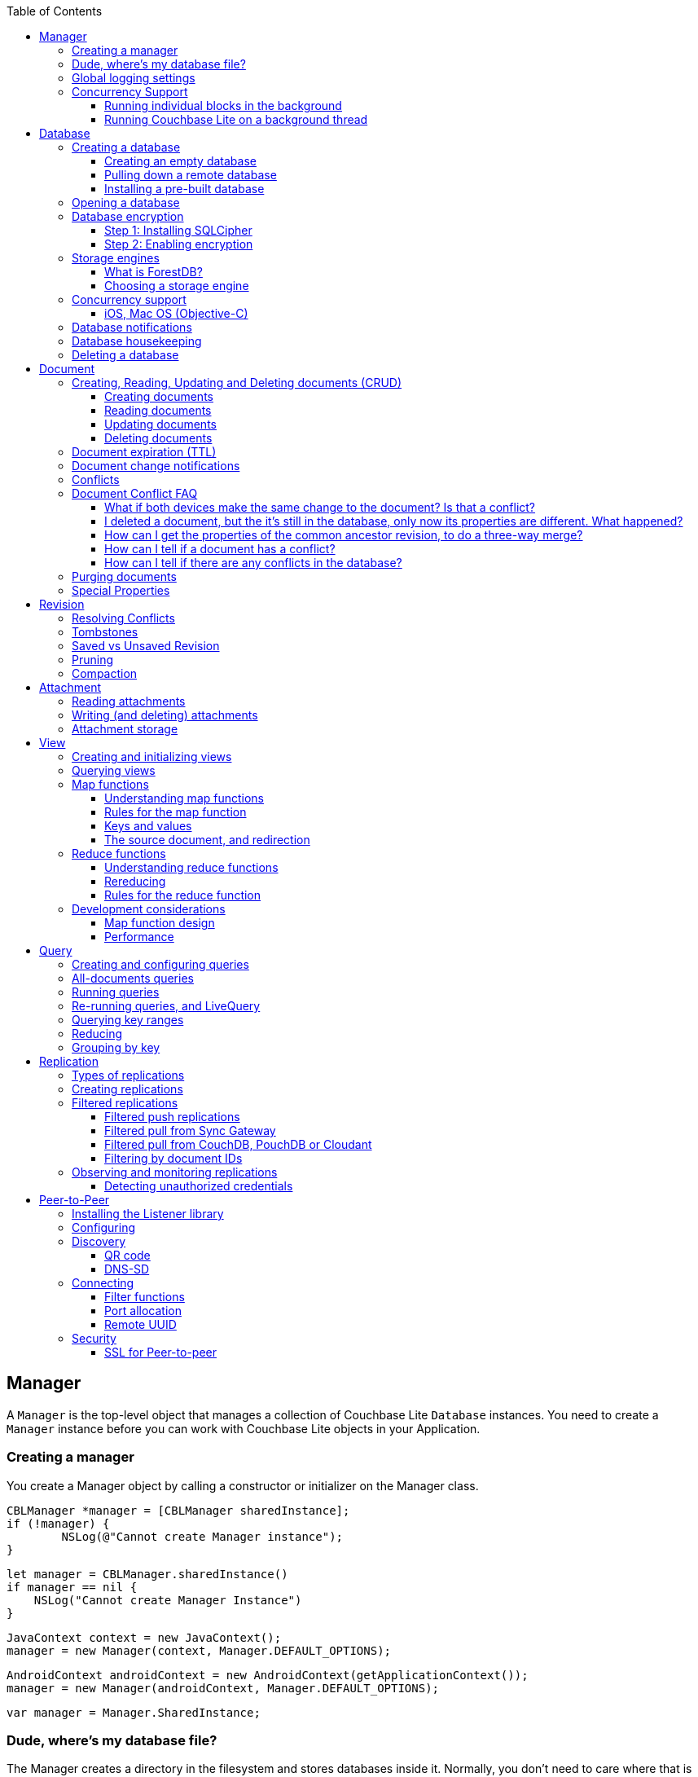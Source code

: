 :idprefix:
:idseparator: -
:toc: left
:toclevels: 3

toc::[]

== Manager

A `Manager` is the top-level object that manages a collection of Couchbase Lite `Database` instances.
You need to create a `Manager` instance before you can work with Couchbase Lite objects in your Application.

=== Creating a manager

You create a Manager object by calling a constructor or initializer on the Manager class.

[source]
----

CBLManager *manager = [CBLManager sharedInstance];
if (!manager) {
        NSLog(@"Cannot create Manager instance");
}
----

[source]
----

let manager = CBLManager.sharedInstance()
if manager == nil {
    NSLog("Cannot create Manager Instance")
}
----

[source]
----

JavaContext context = new JavaContext();
manager = new Manager(context, Manager.DEFAULT_OPTIONS);
----

[source]
----

AndroidContext androidContext = new AndroidContext(getApplicationContext());
manager = new Manager(androidContext, Manager.DEFAULT_OPTIONS);
----

[source]
----

var manager = Manager.SharedInstance;
----

=== Dude, where's my database file?

The Manager creates a directory in the filesystem and stores databases inside it.
Normally, you don't need to care where that is -- your application shouldn't be directly accessing those files.
But sometimes it does matter.

* Android: The directory is the location returned by the Android Context object's ``getFilesDir()``.
* iOS: `Application Support/CouchbaseLite/`
* macOS: `~/Library/Application Support/com.example.YourAppBundleID/CouchbaseLite/`


[quote]
*Note:* One notable case where the location can be important is on iOS: Apple's app review process tries to make sure that the only application data that will be backed up to iCloud is data created by the user.
So it's a red flag when, on first launch, an app creates data in backed-up locations (including the Documents and Application Support directories) without user action.
Unfortunately, that will happen if your app starts a pull replication on launch, or installs a pre-populated database.
Some apps using Couchbase Lite have had their App Store approval held up for this reason!

On iOS or Mac OS you can change the location of the databases by instantiating the Manager via a constructor/initializer that takes a path as a parameter.
This directory will be created if it doesn't already exist.
(Of course you should be consistent about what path to use, since if you change the path the application won't be able to find any already-existing databases.)

On Android, you can subclass `com.couchbase.lite.android.AndroidContext` and override its `getFilesDir` method to return the desired directory.

[source]
----

NSString* dir = WhereIWantCBLStuffToGo();
NSError* error;
self.manager = [[CBLManager alloc] initWithDirectory: dir
                                                                                         options: NULL
                                                                                             error: &error];
if (!manager) {
        NSLog(@"Cannot create Manager instance: %@", error);
}
----

[source]
----

let dir = WhereIWantCBLStuffToGo()
var error: NSError?
self.manager = CBLManager(directory: dir, options: nil, error: &error)
if manager == nil {
    NSLog("Cannot create Manager instance: %@", (error ?? ""))
}
----

[source]
----

// Not Manager constructor to specify the directory.
// Instead you should subclass JavaContext and override
// the getFilesDir method.
----

[source]
----

// Not Manager constructor to specify the directory.
// Instead you should subclass AndroidContext and override
// the getFilesDir method.
----

[source]
----

var options = new ManagerOptions();
options.ReadOnly = true;
Manager manager = new Manager(Directory.CreateDirectory(dbPath), options);
----

=== Global logging settings

You can customize the global logging settings for Couchbase Lite via the `Manager` class.
Log messages are tagged, allowing them to be logically grouped by activity.
You can control whether individual tag groups are logged.

The available tags are:

[source]
----

In Objective-C tag groups is disabled by default.

BLIP
BLIPVerbose
CBLDatabase
CBLJSONMatcher
CBLListener
CBLListenerVerbose
CBLModel
CBL_Router
CBL_Server
CBL_URLProtocol
CBLValidation
CBLRemoteRequest
CBLMultiStreamWriter
ChangeTracker
ChangeTrackerVerbose
JSONSchema
MYDynamicObject
Query
RemoteRequest
Sync
SyncVerbose
View
ViewVerbose
WS
----

[source]
----

In Swift tag groups is disabled by default.

BLIP
BLIPVerbose
CBLDatabase
CBLJSONMatcher
CBLListener
CBLListenerVerbose
CBLModel
CBL_Router
CBL_Server
CBL_URLProtocol
CBLValidation
CBLRemoteRequest
CBLMultiStreamWriter
ChangeTracker
ChangeTrackerVerbose
JSONSchema
MYDynamicObject
Query
RemoteRequest
Sync
SyncVerbose
View
ViewVerbose
WS
----

[source]
----

In Java tag groups are enabled at level WARN by default.

Log tags

Log.TAG_BLOB_STORE //BlobStore
Log.TAG //CBLite
Log.TAG_CHANGE_TRACKER //ChangeTracker
Log.TAG_DATABASE //Database
Log.TAG_LISTENER //Listener
Log.TAG_MULTI_STREAM_WRITER //MultistreamWriter
Log.TAG_QUERY //Query
Log.TAG_REMOTE_REQUEST //RemoteRequest
Log.TAG_ROUTER //Router
Log.TAG_SYNC //Sync
Log.TAG_VIEW //View

Log levels

Log.VERBOSE
Log.DEBUG
Log.INFO
Log.WARN
Log.ERROR
----

[source]
----

Log tags

Log.Domains.Database
Log.Domains.Query
Log.Domains.View
Log.Domains.Router
Log.Domains.Sync
Log.Domains.ChangeTracker
Log.Domains.Validation
Log.Domains.Upgrade
Log.Domains.Listener
Log.Domains.Discovery
Log.Domains.TaskScheduling
Log.Domains.All

Log levels

Log.LogLevel.Verbose
Log.LogLevel.Debug
Log.LogLevel.Error
Log.LogLevel.Warning
Log.LogLevel.Information
----

The following code snippet enables logging for the *Sync* tag.

[source]
----

CBLManager enableLogging: @"Sync"];
----

[source]
----

CBLManager.enableLogging("Sync")
----

[source]
----

Manager.enableLogging("Sync", Log.VERBOSE);
----

[source]
----

Log.Domains.Sync.Level = Log.LogLevel.Verbose
----

=== Concurrency Support

[quote]
*Note:* In Java all Couchbase Lite objects may be shared freely between threads.
The rest of this section is irrelevant for Java programs, and applies only to Objective-C.

In Objective-C, a `Manager` instance and the object graph associated with it may only be accessed from the thread or dispatch queue that created the `Manager` instance.
Concurrency is supported through explicit method calls.

==== Running individual blocks in the background

You can use the `CBLManager` method `backgroundTellDatabaseNamed:to:` to perform any operation in the background.
Be careful with this, though! Couchbase Lite objects are per-thread, and your block runs on a background thread, so:

* You can`'t use any of the Couchbase Lite objects (databases, documents, models...) you were using on the main thread. Instead, you have to use the CBLDatabase object passed to the block, and the other objects reachable from it.
* You can`'t save any of the Couchbase Lite objects in the block and then call them on the main thread. (For example, if in the block you allocated some CBLModels and assigned them to properties of application objects, bad stuff would happen if they got called later on by application code.)
* And of course, since the block is called on a background thread, any application or system APIs you call from it need to be thread-safe.

In general, it`'s best to do only very limited things using this API, otherwise it becomes too easy to accidentally use main-thread Couchbase Lite objects in the block, or store background-thread Couchbase Lite objects in places where they`'ll be called on the main thread.

Here`'s an example that deletes a number of documents given an array of IDs:

[source]
----

// "myDB" is the CBLDatabase object in use on the main thread.
CBLManager* mgr = myDB.manager;
NSString* name = myDB.name;
[mgr backgroundTellDatabaseNamed: name to: ^(CBLDatabase *bgdb) {
    // Inside this block we can't use myDB; instead use the instance given (bgdb)
    for (NSString* docID in docIDs) {
        [[bgdb documentWithID: docID] deleteDocument: nil];
}];
----

[source]
----

// "myDB" is the CBLDatabase object in use on the main thread.
let mgr = myDB.manager
let name = myDB.name
mgr.backgroundTellDatabaseNamed(name, to: { (bgdb: CBLDatabase!) -> Void in
  // Inside this block we can't use myDB; instead use the instance given (bgdb)
  for docID in docIDs {
    bgdb.documentWithID(docID).deleteDocument(nil)
  }
})
----

[source]
----

Not supported on this platform.
----

[source]
----

Not supported on this platform.
----

==== Running Couchbase Lite on a background thread

If you want to do lots of Couchbase Lite processing in the background in Objective-C, the best way to do it is to start your own background thread and use a new `Manager` instance on it.

[source]
----

- (BOOL)application:(UIApplication *)application
        didFinishLaunchingWithOptions:(NSDictionary *)launchOptions
{
    CBLManager *manager = [CBLManager sharedInstance];
    NSError* error;
    self.database = [manager databaseNamed: @"db" error: &error];

    // We also want to run some Couchbase Lite operations on a background thread.
    // Since we can't use the regular CBLManager instance there, we copy it
    // and pass the copy to the background thread to use:
    CBLManager* bgMgr = [manager copy];
    [NSThread detachNewThreadSelector: @selector(runBackground:)
                             toTarget: self
                           withObject: bgMgr];
    return YES;
}
- (void) runBackground: (CBLManager*)bgMgr {
    NSError* error;
    CBLDatabase* bgDB = [bgMgr databaseNamed: @"db" error: &error];
    // ... now use bgDB
}
----

[source]
----

func application(application: UIApplication, didFinishLaunchingWithOptions launchOptions: NSDictionary?) -> Bool {
  let manager = CBLManager.sharedInstance()
  var error: NSError?
  let database = manager.databaseNamed("db", error: &error)
  let bgMgr = manager.copy()
  NSThread.detachNewThreadSelector("runBackground:", toTarget: self, withObject: bgMgr)
  return true
}
func runBackground(bgMgr: CBLManager) {
  var error: NSError?
  let bgDB = [bgMgr.databaseNamed("db", error: &error)]
}
----

[source]
----

Not supported on this platform.
----

[source]
----

Not supported on this platform.
----

If you don't plan to use Couchbase Lite on the main thread at all, the setup is even easier.
Just have the background thread create a new instance of CBLManager from scratch and use that:

[source]
----

- (BOOL)application:(UIApplication *)application
        didFinishLaunchingWithOptions:(NSDictionary *)launchOptions
{
    // We're not going to use Couchbase Lite at all on the main thread;
    // instead we start a background thread to run it on:
    [NSThread detachNewThreadSelector: @selector(runBackground)
                             toTarget: self
                           withObject: nil];
    return YES;
}
- (void) runBackground {
    // Create a CBLManager instance to use on this background thread:
    CBLManager* manager = [[CBLManager alloc] init];
    NSError* error;
    CBLDatabase* db = [manager databaseNamed: @"db" error: &error];
    // ... now use the database
}
----

[source]
----

func application(application: UIApplication, didFinishLaunchingWithOptions launchOptions: NSDictionary?) -> Bool {
  // We're not going to use Couchbase Lite at all on the main thread;
  // instead we start a background thread to run it on:
  NSThread.detachNewThreadSelector("runBackground", toTarget: self, withObject: nil)
  return true
}
func runBackground {
  let manager = CBLManager.sharedInstance()
  var error: NSError?
  let db = [manager.databaseNamed("db", error: &error)]
  // ... now use the database
}
----

[source]
----

Not supported on this platform.
----

[source]
----

Not supported on this platform.
----

== Database

A Database is a container and a namespace for documents, a scope for queries, and the source and target of replication.
Databases are represented by the `Database` class.

Most applications only need one database, but you can use the Manager to create as many as you need.
Multiple databases are independent of each other.
If your application supports switching between multiple users, each with their own separate content and settings, you should consider using a database for each user.
Otherwise, it's usually best to stick with one database.

[quote]
*Note:* A database is not a table.
Couchbase Lite doesn't have any equivalent of relational database tables: different types of documents all coexist in the same database.
Usually you use a "type" property to distinguish them.

A database has the following elements:

* Its **name**. The name must consist only of _lowercase_ ASCII letters, digits, and the special characters ``\_$()+-/``. It must also be less than 240 bytes and start with a lower case letter.
* Documents. Each document is identified uniquely by its ID.
* Views. Each view has a unique name, and a persistent index as well as map and reduce functions.
* Filter functions. These are used to replicate subsets of documents.
* Replications. Each replication specifies a remote database to sync documents to or from, and other parameters.


[[_creating_a_database]]
=== Creating a database

==== Creating an empty database

You create a new empty database by simply accessing it, using the `databaseNamed` method -- this method opens the database if it isn't yet open, and creates it if it doesn't yet exist.
See the next section, Opening a database, for details.
This way you don't have to write any special code for the first launch of the app.

==== Pulling down a remote database

Often you'll want to create a local clone (or subset) of a database on a server.
To do this you simply create an empty database as above, then start a pull replication that will download the remote database into it.
The replication is asynchronous, but you can monitor its progress to find out when it's done.

[quote]
*Note:* If possible, avoid blocking until the replication completes.
The user's first-launch experience will be much more pleasant if s/he can begin using your app immediately instead of staring at a modal progress screen waiting for downloads to complete.
If you've implemented a data-driven UI, the content will appear incrementally as it downloads.
For example, the ToDoLite app initially displays no content, but the to-do lists and their items quickly appear as the replication progresses.

==== Installing a pre-built database

If your app needs to sync a lot of data initially, but that data is fairly static and won't change much, it can be a lot more efficient to bundle a database in your application and install it on the first launch.
Even if some of the content changes on the server after you create the app, the app's first pull replication will bring the database up to date.

[quote]
*Note:* This is essentially trading setup time for app installation time.
If you install a 100MB database in your app, that of course adds to the time it takes to download and install the app.
But it can still be faster than replication since the 100MB database will simply be downloaded in bulk as part of the app archive, instead of going through the interactive sync protocol.
Also, the download happens when the user expects it to (while installing the app) rather than when s/he's not (on first launch.)

To use a prebuilt database, you need to set up the database, build the database into your app bundle as a resource, and install the database during the initial launch.

*Setting Up the Database:* You need to make the database as small as possible.
Couchbase Lite keeps a revision history of every document and that takes up space.
When creating the database locally, you can make it smaller by storing each document (via a PUT request) only once, rather than updating it multiple times.
(You can double-check this by verifying that each document revision ID starts with ``1-``.)

If you start with a snapshot of a live database from a server, then create a new, empty local database and replicate the source database into it.

[quote]
*Tip:* On iOS / Mac OS, the Couchbase Lite Xcode project has a target called LiteServ that builds a small Mac app that does nothing but run the REST API.
LiteServ is a useful tool for creating databases and running replications locally on your development machine.

*Extracting and Building the Database:* Next you need to find the database's files.
The location of these is determined by the Manager instance; it's in a directory called `CouchbaseLite` whose default location is platform-specific.
(On iOS and Mac OS, it's in the `Application Support` directory.) The main database file has a .cblite extension.
If your database has attachments, you also need the "databasename attachments" directory that`'s adjacent to it.

[quote]
*Note:* iOS/Mac specific instructions: Add the database file and the corresponding attachments directory to your Xcode project.
If you add the attachments folder, make sure that in the Add Files sheet you select the Create folder references for any added folders radio button, so that the folder structure is preserved; otherwise, the individual attachment files are all added as top-level bundle resources.

*Installing the Database:* After your app launches and creates a Database instance for its database, it needs to check whether the database exists.
If the database does not exist, the app should copy it from the app bundle.
The code looks like this:

[source]
----

CBLManager* dbManager = [CBLManager sharedInstance];
CBLDatabase* database = [dbManager existingDatabaseNamed: @"catalog" error: &error];
if (!database) {
    NSString* cannedDbPath = [[NSBundle mainBundle] pathForResource: @"catalog"
                                                             ofType: @"cblite"];
    NSString* cannedAttPath = [[NSBundle mainBundle] pathForResource: @"catalog attachments"
                                                              ofType: @""];
    BOOL ok = [dbManager replaceDatabaseNamed: @"catalog"
                             withDatabaseFile: cannedDbPath
                              withAttachments: cannedAttPath
                                        error: &error];
    if (!ok) [self handleError: error];
    database = [dbManager existingDatabaseNamed: @"catalog" error: &error];
    if (!ok) [self handleError: error];
}
----

[source]
----

let dbManager = CBLManager.sharedInstance()
var error :NSError?
var database = dbManager.existingDatabaseNamed("catalog", error: &error)
if database == nil {
    let cannedDbPath = NSBundle.mainBundle().pathForResource("catalog", ofType: "cblite")
    let cannedAttPath = NSBundle.mainBundle().pathForResource("catalog attachments", ofType: "")
    dbManager.replaceDatabaseNamed("catalog", withDatabaseFile: cannedDbPath, withAttachments: cannedAttPath, error: &error)
    if error != nil {
        self.handleError(error)
    }
    database = dbManager.existingDatabaseNamed("catalog", error: &error)
    if error != nil {
        self.handleError(error)
    }
}
----

[source]
----

No code example is currently available.
----

[source]
----

// catalog.zip should unzip in the root folder as a CBL database (i.e catalog.cblite2)
Manager manager = new Manager(new AndroidContext(getApplicationContext()), Manager.DEFAULT_OPTIONS);
Database database = manager.getExistingDatabase("catalog");
if (database == null) {
    try {
        ZipUtils.unzip(getAssets().open("catalog.zip"), manager.getContext().getFilesDir());
    } catch (IOException e) {
        e.printStackTrace();
    }
    database = manager.getExistingDatabase("catalog");
}
----

[source]
----

No code example is currently available.
----

=== Opening a database

You'll typically open a database while initializing your app, right after instantiating the Manager object, and store a reference to the Database object as either a global variable or a property of your top-level application object (the app delegate on iOS or Mac OS.) Opening a database is as simple as calling the Manager's `databaseNamed` method -- this will first create a new empty database if one doesn't already exist with that name.
It's fine to call this method more than once: it will return the same Database instance every time.

[quote]
*Caution:* For compatibility reasons, *database names cannot contain uppercase letters!* The only legal characters are lowercase ASCII letters, digits, and the special characters `\_$()+-/`

[source]
----

// get or create database:
CBLManager *manager = [CBLManager sharedInstance];
NSError *error;
self.database = [manager databaseNamed: @"my-database" error: &error];
if (!self.database) {
    [self handleError: error];
}
----

[source]
----

let manager = CBLManager.sharedInstance()
var error: NSError?
self.database = manager.databaseNamed("my-database", error: &error)
if self.database == nil {
    self.handleError(error)
}
----

[source]
----

try {
     Manager manager = new Manager(new JavaContext("data"), Manager.DEFAULT_OPTIONS);
     this.db = manager.getDatabase("my-database");
 } catch (IOException e) {
     Log.e(TAG, "Cannot create database", e);
     return;
 }
----

[source]
----

try {
     Manager manager = new Manager(new AndroidContext(mContext), Manager.DEFAULT_OPTIONS);
     this.db = manager.getDatabase("my-database");
 } catch (IOException e) {
     Log.e(TAG, "Cannot create database", e);
     return;
 }
----

[source]
----

var db = Manager.SharedInstance.GetDatabase("my-database");
if (db == null)
{
    Log.E(Tag, "Cannot create database");
}
----

[quote]
*Note:* If you want to open only an existing database, without the possibility of creating a new one, call the related Manager method `existingDatabaseNamed` instead.
It returns null/nil (without an error or exception) if no database with that name exists.

=== Database encryption

Since Couchbase Lite 1.2, databases can be encrypted using SQLCipher; an open source extension to SQLite that provides transparent encryption of database files.
The encryption specification is 256-bit AES.
The steps below outline how to enable it.

==== Step 1: Installing SQLCipher

SQLCipher is an optional dependency.
The section below describes how to add it on each platform.

===== Android

Add the following in the application level build.gradle file.

[source,bash]
----

dependencies {
    compile 'com.couchbase.lite:couchbase-lite-android:+'
    compile 'com.couchbase.lite:couchbase-lite-android-sqlcipher:+'
}
----

===== iOS

. Download the iOS SDK from http://www.couchbase.com/nosql-databases/downloads#couchbase-mobile[here].
. Add the `libsqlcipher.a` library to your XCode project.
. Go to the Link Binary With Libraries build phase of your app target.
. Remove `libsqlite.dylib`


===== Windows

* Install the Nuget package called `Couchbase.Lite.Storage.SQLCipher`
* Alternatively, if you are manually adding the DLLs to the Visual Studio project, you should include `sqlcipher.dll` and `Couchbase.Lite.Storage.SQLCipher.dll`

Then call `Couchbase.Lite.Storage.SQLCipher.Plugin.Register()` in the application.

==== Step 2: Enabling encryption

At this point, Couchbase Lite won't work any differently.
Databases are still unencrypted by default.
To enable encryption, you must register an encryption key when opening the database with the openDatabase method.

[source]
----

CBLDatabaseOptions* options = [[CBLDatabaseOptions alloc] init];
options.storageType = @"SQLite";
options.encryptionKey = @"password123456";
options.create = YES;
CBLDatabase* database = [manager openDatabaseNamed:@"db" withOptions:options error:nil];
----

[source]
----

var options: CBLDatabaseOptions = CBLDatabaseOptions()
options.storageType = "SQLite"
options.encryptionKey = "password123456"
options.create = true
var database: CBLDatabase = manager.openDatabaseNamed("db", withOptions: options, error: nil)
----

[source]
----

String key = "password123456";
DatabaseOptions options = new DatabaseOptions();
options.setCreate(true);
options.setEncryptionKey(key);
Database database = manager.openDatabase("db", options);
----

[source]
----

var key = new SymmetricKey("password123456");
var options = new DatabaseOptions
{
    EncryptionKey = key,
    Create = true,
    StorageType = StorageEngineTypes.SQLite
};
Database database = manager.OpenDatabase("db", options);
----

If the database does not exist (and `options.create` is true) it will be created encrypted with the given key.

If the database already exists, the key will be used to decrypt it (and to encrypt future changes). If the key does not match the one previously used, opening the database will fail; the error/exception will have status code 401.

To change the encryption key, you must first open the database using the `openDatabase` method with the existing key and if the operation is successful, use the `changeEncryptionKey` method providing the new key.
Passing `nil` as the value will disable encryption.

=== Storage engines

{% if site.version == '1.5' %}

*Note: The following section describes how to set up ForestDB, which will be deprecated in the next major release of Couchbase Mobile. For present and future development, we recommend to use the default storage type, SQLite.*

{% endif %}

There are two storage engines available with Couchbase Lite: SQLite and ForestDB.
In the case of SQLite, it will use the system dependency already available on most platforms (iOS, Android, Windows...). To use ForestDB, the project must include the ForestDB storage dependency (see instructions below.)

==== What is ForestDB?

ForestDB is a persistent key-value storage library, it's a key-value map where the keys and values are binary blobs.

===== Benefits of using ForestDB

* Faster (2x to 5x as fast, depending on the operation and data set)
* Better concurrency (writers never block readers)
* Lower RAM footprint (data caches are shared between threads)
* Database compaction is automatic and runs periodically in the background


[[_ios_1]]
===== iOS

The ForestDB engine isn't built into the iOS and tvOS platforms, to save space.
To use ForestDB on those platforms you'll need to link it into your app as an extra static library.

. Add the library `libCBLForestDBStorage.a` to your project and add it to your iOS app target's "Link Binary With Libraries" build phase.
. Link the system library ``libc++.dylib``. To do that, in the target's Build Phases editor, press the "+" button below the "Link
. Binary With Libraries" and add `libc++.dylib`
. Make sure `-ObjC` is set in `Other Linker Flags` in `Build Settings`


[quote]
*Note:* These steps aren't necessary for Mac OS because that version of the Couchbase Lite framework already has ForestDB built into it.

[[_android_1]]
===== Android

Add the following in the application level `build.gradle` file.

[source]
----

dependencies {
    compile 'com.couchbase.lite:couchbase-lite-android:+'
    compile 'com.couchbase.lite:couchbase-lite-android-forestdb:+'
}
----

[[_windows_1]]
===== Windows

Install the Nuget package called ``Couchbase.Lite.Storage.ForestDB``.

Then call `Couchbase.Lite.Storage.ForestDB.Plugin.Register()` in the application.

==== Choosing a storage engine

===== For new databases

At runtime, you need to tell the `Manager` you want to use ForestDB, by setting its `storageType` to ForestDB.

[source]
----

manager.storageType = kCBLForestDBStorage;
----

[source]
----

manager.storageType = kCBLForestDBStorage
----

[source]
----

manager.setStorageType("ForestDB");
----

[source]
----

Manager manager = Manager.SharedInstance;
manager.StorageType = "ForestDB";
----

This only applies to new databases.
Existing local database files will always open with the same storage engine that created them.

===== Upgrading databases to ForestDB

It's possible to upgrade an existing local database file from SQLite to ForestDB.
You can use this option if you have an already-shipping app and want your existing installs to use ForestDB as well as new installs.
To do this, you use an alternate method to open your database, one that allows you to specify a set of options.

[source]
----

CBLDatabaseOptions *options = [[CBLDatabaseOptions alloc] init];
options.create = YES;
options.storageType = kCBLForestDBStorage;  // Forces upgrade to ForestDB
CBLDatabase* db = [manager openDatabaseNamed:@"my-database"
                                 withOptions:options
                                       error:&error];
----

[source]
----

var options: CBLDatabaseOptions = CBLDatabaseOptions()
options.create = true
options.storageType = kCBLForestDBStorage  // Forces upgrade to ForestDB
var db: CBLDatabase = manager.openDatabaseNamed("my-database", withOptions: options, error: error!)
----

[source]
----

Manager manager = new Manager(new JavaContext("data"), Manager.DEFAULT_OPTIONS);

DatabaseOptions options = new DatabaseOptions();
options.setCreate(true);
options.setStorageType("ForestDB");
Database database = manager.openDatabase("my-database", options);
----

[source]
----

Manager manager = new Manager(new AndroidContext(this), null);

DatabaseOptions options = new DatabaseOptions();
options.setCreate(true);
options.setStorageType("ForestDB");
Database database = manager.openDatabase("my-database", options);
----

[source]
----

Manager manager = Manager.SharedInstance;
DatabaseOptions options = new DatabaseOptions();
options.Create = true;
options.StorageType = "ForestDB";
Database database = manager.OpenDatabase ("my-database", options);
----

Setting the options' `storageType` property forces the database to use the ForestDB format.
If it's currently in SQLite format, it will be converted in place before being opened.
(The next time, it will just open normally, since it's already ForestDB.)

=== Concurrency support

Concurrency support varies by platform.

==== iOS, Mac OS (Objective-C)

The Objective-C implementation follows the typical behavior of Cocoa classes: the classes are not themselves thread-safe, so the app is responsible for calling them safely.
In addition, some of the classes post `NSNotifications` and need to know what runloop or dispatch queue to deliver the notifications on.
Therefore, each thread or dispatch queue that you use Couchbase Lite on should have __its own set of Couchbase Lite objects__.

If your app uses Couchbase Lite on multiple threads, then on each thread (or dispatch queue) it must:

* Create a new CBLManager instance. If you use multiple threads, do not use the ``sharedInstance``.
* Use only objects (Databases, Documents, ...) acquired from its Manager.
* Not pass any Couchbase Lite objects to code running on any other thread/queue.

If different threads/queues need to communicate to each other about documents, they can use the document ID (and database name, if you use multiple databases.)

By default, Couchbase Lite is thread-based; if you are instead creating a CBLManager for use on a dispatch queue (which might run on different threads during its lifetime), you must set the Manager's `dispatchQueue` property, so that it can properly schedule future calls.

As a convenience, CBLManager's `backgroundTellDatabaseNamed:to:` method will run a block on an existing background thread (the same one the replicator runs on). You must be careful to avoid using any of the calling thread's objects in the block, since the block runs on a different thread.
Instead, you should use the CBLDatabase object passed to the block and derive other objects like documents from it.

[source]
----

// Example to read a document asynchronously on a background thread.
// (This isn't very realistic since reading one document is fast enough to
// do on the main thread.)
NSString* docID = myDocument.documentID;
[myDB.manager backgroundTellDatabaseNamed: myDB.name to: ^(CBLDatabase* bgdb) {
    // Note that we can't use myDocument in the block since we're on the wrong thread.
    // Instead we use the captured ID to get a new document object:
    CBLDocument* bgDoc = bgdb[docID];
    NSDictionary* properties = bgDoc.properties;
    dispatch_async(myQueue, ^{[self handleDoc: properties];})
}];
----

[source]
----

// Example to read a document asynchronously on a background thread.
// (This isn't very realistic since reading one document is fast enough to
// do on the main thread.)
let docID = myDocument.documentID
myDB.manager.backgroundTellDatabaseNamed(myDB.name, to: { (bgdb: CBLDatabase!) -> Void in
    if let bgDoc = bgdb[docID] {
        var properties = bgDoc.properties;
        dispatch_async(nil, { () -> Void in
            self.handleDoc(properties)
        })
    }
})
----

[source]
----

No code example is currently available.
----

[source]
----

No code example is currently available.
----

===== Android, Java

It is safe to call Couchbase Lite from multiple threads on the Android / Java platform.
If you find any thread safety related issues, please report a bug.

=== Database notifications

You can register for notifications when documents are added/updated/deleted from a database.
In practice, applications don't use these as much as live queries and document change notifications; still this facility can be useful if you want a lightweight way to tell whenever anything's changed in a database.

[source]
----

[[NSNotificationCenter defaultCenter] addObserverForName: kCBLDatabaseChangeNotification
            object: myDatabase
             queue: nil
        usingBlock: ^(NSNotification *n) {
            NSArray* changes = n.userInfo[@"changes"];
            for (CBLDatabaseChange* change in changes)
                NSLog(@"Document changed, revision ID '%@'", [change revisionID]);
        }
];
----

[source]
----

NSNotificationCenter.defaultCenter().addObserverForName(kCBLDatabaseChangeNotification, object: myDatabase, queue: nil) {
  (notification) -> Void in
    if let changes = notification.userInfo!["changes"] as? [CBLDatabaseChange] {
        for change in changes {
            NSLog("Document changed, revision ID '%@'", change.revisionID)
        }
    }
}
----

[source]
----

try {
     Database db = manager.getExistingDatabase("my-database");

     if(db != null) {
         db.addChangeListener(new ChangeListener() {
             public void changed(ChangeEvent event) {
                 for (DocumentChange change : event.getChanges()) {
                    /* Access the document revision related to that change. */
                    Map<String, Object> properties = change.getAddedRevision().getBody().getProperties();
                 }
             }
         });
     }

 } catch (IOException e) {
     Log.e(TAG, "Cannot delete database", e);
     return;
 }
----

[source]
----

database.Changed += (sender, e) => {
    var changes = e.Changes.ToList();
    foreach (DocumentChange change in changes) {
        Log.D(Tag, "Document changed, revision ID " + change.RevisionId);
    }
};
----

The example above shows how to access the revision linked to the document change that is being processed.
The notifications may not be delivered immediately after the document changes.
Notifications aren't delivered during a transaction; they're buffered up for delivery after the transaction completes.

=== Database housekeeping

Refer to the link:../revision/index.html[Revisions] guide to learn about compaction and pruning to manage the database size.

=== Deleting a database

The `delete` method (``deleteDatabase`` in Objective-C) permanently deletes a database's file and all its attachments.
After this, you should immediately set your Database reference to nil/null and not call it again.

[source]
----

NSError* error;
if (![self.database deleteDatabase: &error]) {
    [self handleError: error];
}
self.database = nil;
----

[source]
----

var error: NSError?
if !self.database.deleteDatabase(&error) {
    self.handleError(error)
}
self.database = nil
----

[source]
----

try {
     myDatabase.delete();
} catch (IOException e) {
     Log.e(TAG, "Cannot delete database", e);
     return;
}
----

[source]
----

try {
    database.Delete();
} catch (CouchbaseLiteException e) {
    Log.E(Tag, "Cannot delete database", e);
}
----

== Document

In a _document database_ such as Couchbase Lite, the primary entity stored in a database is called a *document* instead of a "row" or "record". This reflects the fact that a document can store more data, with more structure, than its equivalent in other databases.

In Couchbase Lite, a document's *body* takes the form of a JSON object -- a collection of key/value pairs where the values can be different types of data such as numbers, strings, arrays or even nested objects.
Every document is identified by a **document ID**, which can be automatically generated (as a UUID) or determined by the application; the only constraints are that it must be unique within the database, and it can't be changed.

In addition, a document can contain attachments, named binary blobs that are useful for storing large media files or other non-textual data.
Couchbase Lite supports attachments of unlimited size, although the Sync Gateway currently imposes a 20MB limit for attachments synced to it.

Couchbase Lite keeps track of the change history of every document, as a series of revisions.
This is somewhat like a version control system such as Git or Subversion, although its main purpose is not to be able to access old data, but rather to assist the replicator in deciding what data to sync and what documents have conflicts.
Every time a document is created or updated, it is assigned a new unique **revision ID**.
The IDs of past revisions are available, and the contents of past revisions may be available, but only if the revision was created locally and the database has not yet been compacted.

To summarize, a document has the following attributes:

* A document ID
* A current revision ID (which changes every time the document is updated)
* A history of past revision IDs (usually linear, but will form a branching tree if the document has or has had conflicts)
* A body in the form of a JSON object, i.e. a set of key/value pairs
* Zero or more named binary attachments
* Creating, Reading, Updating and Deleting documents (CRUD)


[[_creating_reading_updating_and_deleting_documents_crud]]
=== Creating, Reading, Updating and Deleting documents (CRUD)

Couchbase Lite of course supports the typical database "CRUD" operations on documents: Create, Read, Update, Delete.

==== Creating documents

You can create a document with or without giving it an ID.
If you don't need or want to define your own ID, call the Database method ``createDocument``, and the ID will be generated randomly in the form of a Universally Unique ID (UUID), which looks like a string of hex digits.
The uniqueness ensures that there is no chance of an accidental collision by two client apps independently creating different documents with the same ID, then replicating to the same server.

The following example shows how to create a document with an automatically-assigned UUID:

[source]
----

NSString* owner = [@"profile:" stringByAppendingString: userId];
NSDictionary* properties = @{@"type":       @"list",
                             @"title":      title,
                             @"created_at": currentTimeString,
                             @"owner":      owner,
                             @"members":    @[]};
CBLDocument* document = [database createDocument];
NSError* error;
if (![document putProperties: properties error: &error]) {
    [self handleError: error];
}
----

[source]
----

let owner = "profile".stringByAppendingString(userId)
let properties = [
    "type": "list",
    "title": title,
    "owner": owner,
    "members": []
]
let document = database.createDocument()
var error: NSError?
if document.putProperties(properties, error: &error) == nil {
    self.handleError(error)
}
----

[source]
----

Map<String, Object> properties = new HashMap<String, Object>();
properties.put("type", "list");
properties.put("title", title);
properties.put("created_at", currentTimeString);
properties.put("owner", "profile:" + userId);
properties.put("members", new
ArrayList<String>());
Document document = database.createDocument();
document.putProperties(properties);
----

[source]
----

var document = database.CreateDocument();
var properties = new Dictionary<string, object>()
    {
        {"type", "list"},
        {"title", "title"},
        {"created_at", DateTime.UtcNow.ToString ("o")},
        {"owner", "profile:" + userId},
        {"members", new List<string>()}
    };
var rev = document.PutProperties(properties);
Debug.Assert(rev != null);
----

If you do want to choose the document's ID, just call the Database method ``getDocument``, just as you would to retrieve an existing document.
If the document doesn't exist yet, you still get a valid Document object, it just doesn't have any revisions or contents yet.
The first time you save the document, it will be added persistently to the database.
If a document does already exist with the same ID, saving the document will produce a conflict error.

The following example shows how to create a document with an custom ID:

[source]
----

NSDictionary* properties = @{@"title":      @"Little, Big",
                             @"author":     @"John Crowley",
                             @"published":  1982};
CBLDocument* document = [database documentWithID: @"978-0061120053"];
NSError* error;
if (![document putProperties: properties error: &error]) {
    [self handleError: error];
}
----

[source]
----

let properties =
[
    "title": "Little, Big",
    "author": "John Crowley",
    "published":  1982
]
let document = database.documentWithID("978-0061120053")
var error: NSError?
if document.putProperties(properties, error: &error) == nil {
    self.handleError(error)
}
----

[source]
----

Map<String, Object> properties = new HashMap<String, Object>();
properties.put("title", "Little, Big");
properties.put("author", "John Crowley");
properties.put("published", 1982);
Document document = database.getDocument("978-0061120053");
try {
    document.putProperties(properties);
} catch (CouchbaseLiteException e) {
    Log.e(TAG, "Cannot save document", e);
}
----

[source]
----

var properties = new Dictionary<string, object>
    {
        {"title", "Little, Big"},
        {"author", "John Crowley"},
        {"published", 1982}
    };
var document = database.GetDocument("978-0061120053");
Debug.Assert(document != null);
var rev = document.PutProperties(properties);
Debug.Assert(rev != null);
----

[quote]
*Tip:* It's up to you whether to assign your own IDs or use random UUIDs.
If the documents are representing entities that already have unique IDs -- like email addresses or employee numbers -- then it makes sense to use those, especially if you need to ensure that there can't be two documents representing the same entity.
For example, in a library cataloging app, you wouldn't want two librarians to independently create duplicate records for the same book, so you might use the book's ISBN as the document ID to enforce uniqueness.

==== Reading documents

To retrieve a Document object given its ID, call the Database method ``getDocument``.
As described in the previous section, if there is no document with this ID, this method will return a valid but empty Document object.
(If you would rather get a null/nil result for a nonexistent document, call `existingDocumentWithID` instead.)

Document objects, like document IDs, are unique.
That means that there is never more than one Document object in memory that represents the same document.
If you call `getDocument` multiple times with the same ID, you get the same Document object every time.
This helps conserve memory, and it also makes it easy to compare Document object references (pointers) -- you can just use `==` to check whether two references refer to the same document.

Loading a Document object doesn't immediately read its properties from the database.
Those are loaded on demand, when you call an accessor method like `getProperties` (or access the Objective-C property ``properties``). The properties are represented using whatever platform type is appropriate for a JSON object.
In Objective-C they're an ``NSDictionary``, in Java a ``Map<String,Object>``.

Here's a simple example of getting a document's properties:

[source]
----

CBLDocument* doc = [database documentWithID: _myDocID];
// We can directly access properties from the document object:
NSString* title = doc[@"title"];
// Or go through its properties dictionary:
NSDictionary* properties = doc.properties;
NSString* owner = properties[@"owner"];
----

[source]
----

let doc = database.documentWithID(myDocID)
// We can directly access properties from the document object:
let title = doc["title"] as? String
// Or go through its properties dictionary:
let properties = doc.properties;
let owner = properties["owner"] as? String;
----

[source]
----

Document doc = database.getDocument(myDocId);
// We can directly access properties from the document object:
doc.getProperty("title");
// Or go through its properties dictionary:
Map<String, Object> properties = doc.getProperties();
String owner = (String) properties.get("owner");
----

[source]
----

var doc = database.GetDocument(myDocId);
// We can directly access properties from the document object:
doc.GetProperty("title");
// Or go through its properties dictionary:
var owner = doc.Properties["owner"];
----

[quote]
*Note:* The `getProperties` method is actually just a convenient shortcut for getting the Document's `currentRevision` and then getting its `properties` -- since a document usually has multiple revisions, the properties really belong to a revision.
Every existing document has a current revision (in fact that's how you can tell whether a document exists or not.) Almost all the time you'll be accessing a document's current revision, which is why the convenient direct properties accessor exists.

==== Updating documents

There are two methods that update a document: `putProperties` and ``update``.
We'll cover them both, then explain why they're different.

`putProperties` is simpler: given a new JSON object, it replaces the document's body with that object.
Actually what it does is creates a new revision with those properties and makes it the document's current revision.

[source]
----

CBLDocument* doc = [database documentWithID: _myDocID];
NSMutableDictionary* p = [doc.properties mutableCopy];
p[@"title"] = title;
p[@"notes"] = notes;
NSError* error;
if (![doc putProperties: p error: &error]) {
    [self handleError: error];
}
----

[source]
----

let doc = database.documentWithID(myDocID)
var properties = doc.properties
properties["title"] = title
properties["notes"] = notes
var error: NSError?
if doc.putProperties(properties, error: &error) == nil {
    self.handleError(error)
}
----

[source]
----

Document doc = database.getDocument(myDocID);
Map<String, Object> properties = new HashMap<String, Object>();
properties.putAll(doc.getProperties());
properties.put("title", title);
properties.put("notes", notes);
try {
    doc.putProperties(properties);
} catch (CouchbaseLiteException e) {
    e.printStackTrace();
}
----

[source]
----

var doc = database.GetDocument(myDocId);
var p = new Dictionary<string, object>(doc.Properties)
    {
        {"title", title},
        {"notes", notes}
    };
var rev = doc.PutProperties(p);
Debug.Assert(rev != null);
----

`update` instead takes a callback function or block (the details vary by language). It loads the current revision's properties, then calls this function, passing it an `UnsavedRevision` object, whose properties are a mutable copy of the current ones.
Your callback code can modify this object's properties as it sees fit; after it returns, the modified revision is saved and becomes the current one.

[source]
----

CBLDocument* doc = [database documentWithID: _myDocID];
NSError* error;
if (![doc update: ^BOOL(CBLUnsavedRevision *newRev) {
    newRev[@"title"] = title;
    newRev[@"notes"] = notes;
    return YES;
} error: &error]) {
    [self handleError: error];
}
----

[source]
----

let doc = database.documentWithID(myDocID)
var error: NSError?
doc.update({ (newRev) -> Bool in
    newRev["title"] = title
    newRev["notes"] = notes
    return true
}, error: &error)
if error != nil {
    self.handleError(error)
}
----

[source]
----

Document doc = database.getDocument(myDocId);
doc.update(new Document.DocumentUpdater() {
    @Override
    public boolean update(UnsavedRevision newRevision) {
        Map<String, Object> properties = newRevision.getProperties();
        properties.put("title", title);
        properties.put("notes", notes);
        newRevision.setUserProperties(properties);
        return true;
    }
});
----

[source]
----

var doc = database.GetDocument(myDocId);
doc.Update((UnsavedRevision newRevision) =>
{
    var properties = newRevision.Properties;
    properties["title"] = title;
    properties["notes"] = notes;
    return true;
});
----

Whichever way you save changes, you need to consider the possibility of **update conflicts**.
Couchbase Lite uses Multiversion Concurrency Control (MVCC) to guard against simultaneous changes to a document.
(Even if your app code is single-threaded, the replicator runs on a background thread and can be pulling revisions into the database at the same time you're making changes.) Here's the typical sequence of events that creates an update conflict:

. Your code reads the document's current properties, and constructs a modified copy to save
. Another thread (perhaps the replicator) updates the document, creating a new revision with different properties
. Your code updates the document with its modified properties

Clearly, if your update were allowed to proceed, the change from step 2 would be overwritten and lost.
Instead, the update will fail with a conflict error.
Here's where the two API calls differ:

. putProperties simply returns the error to you to handle. You'll need to detect this type of error, and probably handle it by re-reading the new properties and making the change to those, then trying again.
. update is smarter: it handles the conflict error itself by re-reading the document, then calling your block again with the updated properties, and retrying the save. It will keep retrying until there is no conflict.


[quote]
*Tip:* Of the two techniques, calling update may be a bit harder to understand initially, but it actually makes your code simpler and more reliable.
We recommend it.
(Just be aware that your callback block can be called multiple times.)

==== Deleting documents

The `delete` method (``deleteDocument:`` in Objective-C) deletes a document:

[source]
----

CBLDocument* doc = [database documentWithID: _myDocID];
NSError* error;
if (![doc deleteDocument: &error]) {
    [self handleError: error];
}
----

[source]
----

let doc = database.documentWithID(myDocID)
var error: NSError?
if !doc.deleteDocument(&error) {
    self.handleError(error)
}
----

[source]
----

Document task = (Document) database.getDocument("task1");
task.delete();
----

[source]
----

var doc = database.GetDocument(myDocId);
doc.Delete();
----

Deleting a document actually just creates a new revision (informally called a "tombstone") that has the special `\_deleted` property set to ``true``.
This ensures that the deletion will replicate to the server, and then to other endpoints that pull from that database, just like any other document revision.

[quote]
*Note:* It's possible for the delete call to fail with a conflict error, since it's really just a special type of putProperties.
In other words, something else may have updated the document at the same time you were trying to delete it.
It's up to your app whether it's appropriate to retry the delete operation.

If you need to preserve one or more fields in a document that you want to `delete` (like a record of who deleted it or when it was deleted) you can avoid the delete method; just update the document and set the ``UnsavedRevision``'s `deletion` property to ``true``, or set JSON properties that include a `"_deleted"` property with a value of ``true``.
You can retain all of the fields, as shown in the following example, or you can remove specified fields so that the tombstone revision contains only the fields that you need.

[source]
----

CBLDocument* doc = [database documentWithID: _myDocID];
NSError* error;
if (![doc update: ^BOOL(CBLUnsavedRevision *newRev) {
    newRev.isDeletion = YES;  // marks this as a 'tombstone'
    newRev[@"deleted_at"] = currentTimeString;
} error: &error]) {
    [self handleError: error];
}
----

[source]
----

doc.update({ (newRev) -> Bool in
    newRev.isDeletion = true
    newRev["deleted_at"] = currentTimeString
    return true
}, error: &error)
if error != nil {
    self.handleError(error)
}
----

[source]
----

Document doc = database.getDocument(myDocId);
doc.update(new Document.DocumentUpdater() {
    @Override
    public boolean update(UnsavedRevision newRevision) {
        newRevision.setIsDeletion(true);
        Map<String, Object> properties = newRevision.getUserProperties();
        properties.put("deleted_at", currentTimeString);
        newRevision.setUserProperties(properties);
        return true;
    }
})
----

[source]
----

var doc = database.GetDocument(myDocId);
doc.Update((UnsavedRevision newRevision) =>
{
    newRevision.IsDeletion = true;
    newRevision.Properties["deleted_at"] = currentTimeString;
    return true;
});
----

=== Document expiration (TTL)

Documents in a local database can have an expiration time.
After that time, they are automatically purged from the database - this completely removes them, freeing the space they occupied.
This feature was introduced in Couchbase Lite 1.3.

The following example sets the TTL for a document to 5 seconds from the current time.

[source]
----

NSDate* ttl = [NSDate dateWithTimeIntervalSinceNow: 5];
NSDictionary* properties = @{@"foo": @"bar"};
CBLDocument* doc = [db createDocument];
[doc putProperties:properties error:nil];
doc.expirationDate = ttl;
----

[source]
----

var ttl = NSDate(timeIntervalSinceNow: 5)
var properties = ["foo": "bar"]
var doc = db.createDocument()
doc.putProperties(properties, error: nil)
doc.expirationDate = ttl
----

[source]
----

Date tll = new Date(System.currentTimeMillis() + 5000);
Document doc = database.createDocument();
Map<String, Object> properties = new HashMap<String, Object>();
properties.put("foo", "bar");
doc.putProperties(properties);
doc.setExpirationDate(ttl);
----

[source]
----

var doc = db.CreateDocument();
doc.PutProperties(new Dictionary<string, object> { { "foo", "bar" } });
doc.ExpireAfter(TimeSpan.FromSeconds(5));
----

Expiration timing is not highly precise.
The times are stored with one-second granularity, and the timer that triggers expiration may be delayed slightly by the operating system or by other activity on the database thread.
Expiration won't happen while the app is not running; this means it may be triggered soon after the app is activated or launched, to catch up with expiration times that have already passed.

[quote]
*Note:* As with the existing explicit *purge* mechanism, this applies only to the local database; it has nothing to do with replication.
This expiration time is not propagated when the document is replicated.
The purge of the document does not cause it to be deleted on any other database.
If the document is later updated on a remote database that the local database pulls from, the new revision will be pulled and the document will reappear.

=== Document change notifications

You can register for notifications when a particular document is updated or deleted.
This is very useful if you're display a user interface element whose content is based on the document: use the notification to trigger a redisplay of the view.

You can use change events for the following purposes:

* To be notified when new revisions are added to a document
* To be notified when a document is deleted
* To be notified when a document enters into a conflicted state


[source]
----

[[NSNotificationCenter defaultCenter] addObserverForName: kCBLDocumentChangeNotification
            object: myDocument
             queue: nil
        usingBlock: ^(NSNotification *n) {
            CBLDatabaseChange* change = n.userInfo[@"change"];
            NSLog(@"There is a new revision, %@", change.revisionID);
            [self setNeedsDisplay: YES];  // redraw the view
        }
];
----

[source]
----

NSNotificationCenter.defaultCenter().addObserverForName(kCBLDocumentChangeNotification, object: myDocument, queue: nil) {
    (notification) -> Void in
        if let change = notification.userInfo!["change"] as? CBLDatabaseChange {
            NSLog("This is a new revision, %@", change.revisionID);
            set.setNeedsDisplay(true)
        }
}
----

[source]
----

Document doc = database.createDocument();
doc.addChangeListener(new Document.ChangeListener() {
    @Override
    public void changed(Document.ChangeEvent event) {
        DocumentChange docChange = event.getChange();
        String msg = "New revision added: %s. Conflict: %s";
        msg = String.format(msg,
        docChange.getAddedRevision(), docChange.isConflict());
        Log.d(TAG, msg);
        documentChanged.countDown();
    }
});
doc.createRevision().save();
----

[source]
----

var doc = database.CreateDocument();
doc.Change += (sender, e) =>
{
    var change = e.Change;
    var documentId = change.DocumentId;
    var revisionId = change.RevisionId;
    var isConflict = change.IsConflict;
    var addedRev = change.AddedRevision;
};
----

=== Conflicts

So far we've been talking about a conflict as an error that occurs when you try to update a document that's been updated since you read it.
In this scenario, Couchbase Lite is able to stop the conflict before it happens, giving your code a chance to re-read the document and incorporate the other changes.

However, there's no practical way to prevent a conflict when the two updates are made on different instances of the database.
Neither app even knows that the other one has changed the document, until later on when replication propagates their incompatible changes to each other.
A typical scenario is:

* Molly creates DocumentA; the revision is 1-5ac
* DocumentA is synced to Naomi's device; the latest revision is still 1-5ac
* Molly updates DocumentA, creating revision 2-54a
* Naomi makes a different change to DocumentA, creating revision 2-877
* Revision 2-877 is synced to Molly's device, which already has 2-54a, putting the document in conflict
* Revision 2-54a is synced to Naomi's device, which already has 2-877, similarly putting the local document in conflict

At this point, even though DocumentA is in a conflicted state, it needs to have a current revision.
That is, when your app calls ``getProperties``, Couchbase Lite has to return something.
It chooses one of the two conflicting revisions (2-877 and 2-54a) as the "winner". The choice is deterministic, which means that every device that is faced with the same conflict will pick the same winner, without having to communicate.
In this case it just compares the revision IDs "2-54a" and "2-877" and picks the higher one, "2-877".

To be precise, Couchbase Lite uses the following rules to handle conflicts:

* The winner is the undeleted leaf revision on the longest revision branch (i.e. with the largest prefix number in its revision ID.)
* If there are no undeleted leaf revisions, the deletion (tombstone) on the longest branch wins.
* If there's a tie, the winner is the one whose revision ID sorts higher in a simple ASCII comparison.


[quote]
*Note:* Couchbase Lite does not automatically merge the contents of conflicts.
Automated merging would run the risk of giving wrong or undesired results in many cases; only you know your document schemas well enough to decide how conflicts should be merged.

In some cases this simple "one revision wins" rule is good enough.
For example, in a grocery list if two people rename the same item, one of them will just see that their change got overwritten, and may do it over again.
But usually the details of the document content are more important, so the application will want to detect and resolve conflicts.

[quote]
*Note:* Resolving conflicts can also save the space in the database.
Conflicting revisions stay in the database indefinitely until resolved, even surviving compactions.
Therefore, it makes sense to deal with the conflict by at least deleting the non-winning revision.

Another reason to resolve conflicts is to implement business rules.
For example, if two sales associates update the same customer record and it ends up in conflict, you might want the sales manager to resolve the conflict and "hand merge" the two conflicting records so that no information is lost.

There are two alternative ways to resolve a conflict:

* *Pick a winner.* Just decide which of the two changes should win, and delete the other one. The deleted revision will no longer be eligible as a conflict winner, so there won't be any more conflict.
* *Merge.* Consider the contents of both conflicting revisions and construct a new revision that incorporates both. The details are, of course, application-dependent, and might even require user interaction. Then resolve the conflict by saving the merged revision, then deleting the old losing conflict revision.

The following example shows how to resolve a conflict:

[source]
----

CBLDocument* doc = [database documentWithID: _myDocID];
NSError* error;
NSArray* conflicts = [doc getConflictingRevisions: &error];
if (conflicts.count > 1) {
    // There is more than one current revision, thus a conflict!
    [database inTransaction: ^BOOL{
        // Come up with a merged/resolved document in some way that's
        // appropriate for the app. You could even just pick the body of
        // one of the revisions.
        NSDictionary* mergedProps = [self mergeRevisions: conflicts];

        // Delete the conflicting revisions to get rid of the conflict:
        CBLSavedRevision* current = doc.currentRevision;
        for (CBLSavedRevision* rev in conflicts) {
            CBLUnsavedRevision *newRev = [rev createRevision];
            if (rev == current) {
                // add the merged revision
                newRev.properties = [NSMutableDictionary dictionaryWithDictionary: mergedProps];
            } else {
                // mark other conflicts as deleted
                newRev.isDeletion = YES;
            }
            // saveAllowingConflict allows 'rev' to be updated even if it
            // is not the document's current revision.
            NSError *error;
            if (![newRev saveAllowingConflict: &error])
                return NO;
        }
        return YES;
    }];
}
----

[source]
----

let doc = database.documentWithID(myDocID)
var error: NSError?
if let conflicts = doc.getConflictingRevisions(&error) as? [CBLSavedRevision]{
    if conflicts.count > 1 {
        // There is more than one leaf revision, thus a conflict!
        database.inTransaction({ () -> Bool in
            // Come up with a merged/resolved document in some way that's
            // appropriate for the app. You could even just pick the body of
            // one of the revisions.
            var mergedProps = self.mergeRevisions(conflicts)
            // Delete the conflicting revisions to get rid of the conflict:
            var current = doc.currentRevision
            for rev in conflicts {
                var newRev = rev.createRevision()
                if rev == current {
                    // add the merged revision
                    newRev.properties = NSMutableDictionary(dictionary: mergedProps)
                } else {
                    // mark other conflicts as deleted
                    newRev.isDeletion = true
                }
                // saveAllowingConflict allows 'rev' to be updated even if it
                // is not the document's current revision.
                var error: NSError?
                if newRev.saveAllowingConflict(&error) == nil {
                    return false
                }
            }
            return true
        })
    }
}
----

[source]
----

final Document doc = database.getDocument(myDocID);
final List<SavedRevision> conflicts = doc.getConflictingRevisions();
if (conflicts.size() > 1) {
        // There is more than one current revision, thus a conflict!
        database.runInTransaction(new TransactionalTask() {
                @Override
                public boolean run() {
                        try {
                                // Come up with a merged/resolved document in some way that's
                                // appropriate for the app. You could even just pick the body of
                                // one of the revisions.
                                Map<String, Object> mergedProps = mergeRevisions(conflicts);
                                // Delete the conflicting revisions to get rid of the conflict:
                                SavedRevision current = doc.getCurrentRevision();
                                for (SavedRevision rev : conflicts) {
                                        UnsavedRevision newRev = rev.createRevision();
                                        if (rev.getId().equals(current.getId())) {
                                                newRev.setProperties(mergedProps);
                                        } else {
                                                newRev.setIsDeletion(true);
                                        }
                                        // saveAllowingConflict allows 'rev' to be updated even if it
                                        // is not the document's current revision.
                                        newRev.save(true);
                                }
                        } catch (CouchbaseLiteException e) {
                                return false;
                        }
                        return true;
                }
        });
}
----

[source]
----

var doc = database.GetDocument(myDocId);
var conflicts = doc.ConflictingRevisions.ToList();
if (conflicts.Count > 1)
{
    // There is more than one current revision, thus a conflict!
    database.RunInTransaction(() =>
    {
        var mergedProps = MergeRevisions(conflicts);
        var current = doc.CurrentRevision;
        foreach(var rev in conflicts)
        {
            var newRev = rev.CreateRevision();
            if (rev == current)
            {
                newRev.SetProperties(mergedProps);
            }
            else
            {
                newRev.IsDeletion = true;
            }
            // saveAllowingConflict allows 'rev' to be updated even if it
            // is not the document's current revision.
            newRev.SaveAllowingConflict();
        }
        return true;
    });
}
----

=== Document Conflict FAQ

==== What if both devices make the same change to the document? Is that a conflict?

No.
The revision ID is derived from a digest of the document body.
So if two databases save identical changes, they end up with identical revision IDs, and Couchbase Lite (and the Sync Gateway) treat these as the same revision.

[[_i_deleted_a_document_but_the_its_still_in_the_database_only_now_its_properties_are_different._what_happened]]
==== I deleted a document, but the it's still in the database, only now its properties are different. What happened?

Sounds like the document was in conflict and you didn't realize it.
You deleted the winning revision, but that made the other (losing) revision become the current one.
If you delete the document again, it'll actually go away.

==== How can I get the properties of the common ancestor revision, to do a three-way merge?

You can't always.
Couchbase Lite isn't a version-control system and doesn't preserve old revision bodies indefinitely.
But if the ancestor revision used to exist in your local database, and you haven't yet compacted the database, you can still get its properties.
Get the `parentRevision` property of the current revision to get the ancestor, then see if its `properties` are still non-null.

==== How can I tell if a document has a conflict?

Call its `getConflictingRevisions` method and see if more than one revision is returned.

==== How can I tell if there are any conflicts in the database?

Use an all-documents query with the `onlyConflicts` mode.

=== Purging documents

Purging a document is different from deleting it; it's more like forgetting it.
The `purge` method removes all trace of a document (and all its revisions and their attachments) from the local database.
It has no effect on replication or on remote databases, though.

Purging is mostly a way to save disk space by forgetting about replicated documents that you don't need anymore.
It has some slightly weird interactions with replication, though.
For example, if you purge a document, and then later the document is updated on the remote server, the next replication will pull the document into your database again.

=== Special Properties

The body of a document contains a few special properties that store metadata about the document.
For the most part you can ignore these since the API provides accessor methods for the same information, but it can still be helpful to know what they are if you encounter them.

* ``\_id``: The document ID.
* ``\_rev``: The revision ID.
* ``\_attachments``: Metadata about the document's attachments.
* ``\_deleted``: Only appears in a deletion (tombstone) revision, where it has the value ``true``.


[quote]
*Note:* A leading underscore always denotes a reserved property--don`'t use an underscore prefix for any of your own properties, and don't change the value of any reserved property.

== Revision

Couchbase Lite uses revisions to resolve conflicts detected during replication.
One significant difference from other databases is document versioning.
Couchbase Lite uses a technique called Multiversion Concurrency Control (MVCC) to manage conflicts between multiple writers.
This is the same technique used by version-control systems like Git or Subversion, and by WebDAV.
Document versioning is similar to the check-and-set mechanism (CAS) of Couchbase Server, except that in Couchbase Lite versioning is required rather than optional and the token is a UUID rather than an integer.

Every document has a special field called `\_rev` that contains the revision ID.
The revision ID is assigned automatically each time the document is saved.
Every time a document is updated, it gets a different and unique revision ID.

When you save an update to an existing document, you must include its current revision ID.
If the revision ID you provide isn`'t the current one, the update is rejected.
When this happens, it means some other endpoint snuck in and updated the document before you.
You need to fetch the new version, reconcile any changes, incorporate the newer revision ID, and try again.

Keep in mind that Couchbase Lite is not a version control system and you must not use the versioning feature in your application.
They`'re there only to help with concurrency and resolving conflicts during replication.

=== Resolving Conflicts

Revisions form a tree data structure since they can have multiple branches.
In the case where there are multiple branches, one or more conflicts exist and should be resolved per the application requirements.
Refer to the link:../../../../training/develop/adding-synchronization/index.html#resolve-conflicts[Adding Synchronization] lesson to learn how to resolve conflicts in your application.

=== Tombstones

The reason that tombstone revisions exist is so that deletes can be sync'd to other databases.
If revisions were simply deleted with a naive approach, then there would be no easy way to sync up with other databases that contained the revision.

There is a special field in a revision's JSON called `\_deleted` which determines whether the revision is a tombstone revision or not.
A consequence of this fact is that tombstone revisions can hold arbitrary amounts of metadata, which can be useful for an application.
If the full metadata of the document is preserved in the tombstone revision, then a document could easily be restored to it's last known good state after it's been deleted at some point.

For examples of deleting revisions via adding a tombstone revision, refer to the guide on Documents.

=== Saved vs Unsaved Revision

Here are the main differences between Saved and Unsaved Revision objects:

* Unsaved revisions have not yet been persisted to the database.
* Saved revisions have already been persisted to the database.
* Unsaved revisions are useful for adding attachments.

Unsaved Revisions are mainly useful for manipulating attachments, since they provide the only means to do so via the API.
See Attachments for examples of adding/removing attachments.

=== Pruning

Pruning is the process that deletes the metadata and/or JSON bodies associated with old non-leaf revisions.
Leaf revisions are not impacted.
The process runs automatically every time a revision is added.
The *maxRevTreeDepth* value defaults to 20, which means that the metadata and JSON bodies of the last 20 revisions are retained in Couchbase Lite as shown on the animation below.


// <img src="https://cl.ly/321B1Y3T0K07/pruning-cbl.gif"/>
portrait />

If there are conflicting revisions, the document may end up with *disconnected branches* after the pruning process.
In the animation below, the document has a conflicting branch (revisions `3'` - ``7'``). When the current revision (or longest branch) reaches the 23rd update, the conflicting branch is cut off.
The revision tree is not in a corrupted state and the logic that chooses the winning revision still applies.
But it may make it impossible to do certain merges to resolve conflicts and occupy disk space that could have been free-ed if the conflict was resolved early on.


// <img src="https://cl.ly/0q342b0R251y/pruning-conflict.gif"/>
portrait />

=== Compaction

Compaction is defined as the process of purging the JSON bodies of non-leaf revisions.
As shown on the diagram below, only properties with a leading underscore (``\_`` is the character to denote properties reserved for Couchbase) are kept to construct the revision tree.


// <img src="https://cl.ly/1Q1F0i3f2i3n/compaction.gif"/>
portrait />

Compaction can only be invoked manually via the link:../../../../references/couchbase-lite/couchbase-lite/database/database/index.html#void-compact[compact()] method.
The compaction process does not remove JSON bodies of leaf nodes.
Hence, it is important to resolve conflicts in your application in order to re-claim disk space when the compaction process is executed.

== Attachment

Attachments store data associated with a document, but are not part of the document's JSON object.
Their primary purpose is to make it efficient to store large binary data in a document.
Binary data stored in JSON has to be base64-encoded into a string, which inflates its size by 33%. Also, binary data blobs are often large (think of camera images or audio files), and big JSON documents are slow to parse.

Attachments are uninterpreted data (blobs) stored separately from the JSON body.
A document can have any number of attachments, each with a different name.
Each attachment is also tagged with a MIME type, which isn't used by Couchbase Lite but can help your application interpret its contents.
On Couchbase Lite, attachments can be arbitrarily large, and are only read on demand, not when you load a `Document` object.
On Sync Gateway, the maximum content size is 20 MB per attachment.
If a document's attachment is over 20 MB, the document will be replicated but not the attachment.

Attachments also make replication more efficient.
When a document that contains pre-existing attachments is synced, only attachments that have changed since the last sync are transferred over the network.
In particular, changes to document JSON values will *not* cause Couchbase Lite to re-send attachment data when the attachment has not changed.

In the native API, attachments are represented by the `Attachment` class.
Attachments are available from a `Revision` object.
From a ``Document``, you get to the attachments via its ``currentRevision``.

=== Reading attachments

The `Revision` class has a number of methods for accessing attachments:

* `attachmentNames` returns the names of all the attachments.
* `attachmentNamed` returns an `Attachment` object given its name.
* `attachments` returns all the attachments as `Attachment` objects.

Once you have an `Attachment` object, you can access its name, MIME type and content length.
The accessors for the content vary by platform: on iOS it's available as an `NSData` object or as an `NSURL` pointing to a read-only file; in Java you read the data from an ``InputStream``.

[source]
----

// Load an JPEG attachment from a document into a UIImage:
CBLDocument* doc = [db documentWithID: @"Robin"];
CBLRevision* rev = doc.currentRevision;
CBLAttachment* att = [rev attachmentNamed: @"photo.jpg"];
UIImage* photo = nil;
if (att != nil) {
    NSData* imageData = att.content;
    photo = [[UIImage alloc] initWithData: imageData];
}
----

[source]
----

// Load an JPEG attachment from a document into a UIImage:
let doc = db.documentWithID("Robin")
let rev = doc.currentRevision
let att = rev.attachmentNamed("photo.jpg")
var photo: UIImage?
if att != nil {
    photo = UIImage(att.content)
}
----

[source]
----

// Load an JPEG attachment from a document into a Drawable:
Document doc = database.getDocument("Robin");
Revision rev = doc.getCurrentRevision();
Attachment att = rev.getAttachment("photo.jpg");
if (att != null) {
    InputStream is = att.getContent();
    Drawable d = Drawable.createFromStream(is, "src name");
}
----

[source]
----

// Load an JPEG attachment from a document:
var doc = database.GetDocument("Robin");
var rev = doc.CurrentRevision;
var att = rev.GetAttachment("photo.jpg");
if (att != null)
{
    var imageData = att.Content.ToList<byte>();
    // Convert the raw image data into an Image object based
    // on your development platform.
}
----

=== Writing (and deleting) attachments

To create an attachment, first create a mutable `UnsavedRevision` object by calling `createRevision` on the document's ``currentRevision``.
Then call `setAttachment` on the new revision to add an attachment.
(You can of course also change the JSON by modifying the revision's properties.) Finally you call `save` to save the new revision.

Updating an attachment's content (or type) works exactly the same way: the `setAttachment` method will replace any existing attachment with the same name.

[source]
----

// Add or update an image to a document as a JPEG attachment:
CBLDocument* doc = [db documentWithID: @"Robin"];
CBLUnsavedRevision* newRev = [doc.currentRevision createRevision];
NSData* imageData = UIImageJPEGRepresentation(photo, 0.75);
[newRev setAttachmentNamed: @"photo.jpg"
           withContentType: @"image/jpeg"
                   content: imageData];
// (You could also update newRev.properties while you're here)
NSError* error;
assert([newRev save: &error]);
----

[source]
----

// Add or update an image to a document as a JPEG attachment:
let doc = db.documentWithID("Robin")
let newRev = doc.currentRevision.createRevision()
let imageData = UIImageJPEGRepresentation(photo, 0.75)
newRev.setAttachmentNamed("photo.jpg", withContentType: "image/jpeg", content: imageData)
var error: NSError?
assert(newRev.save(&error) != nil)
----

[source]
----

// Add an image in a callback after invoking the Android Camera activity
protected void onActivityResult(int requestCode, int resultCode, Intent data){
    InputStream stream = null;
    if (requestCode == REQUEST_CODE && resultCode == Activity.RESULT_OK) {
        InputStream stream = getContentResolver().openInputStream(data.getData());
        // Add or update an image to a document as a JPEG attachment:
        Document doc = database.getDocument("Robin");
        UnsavedRevision newRev = doc.getCurrentRevision().createRevision();
        newRev.setAttachment("photo.jpg", "image/jpeg", stream);
        newRev.save();
    }
}
----

[source]
----

// Add or update an image to a document as a JPEG attachment:
var doc = database.GetDocument("Robin");
var newRev = doc.CurrentRevision.CreateRevision();
var imageStream = GetAsset("photo.png");
newRev.SetAttachment("photo.jpg", "image/jpeg", imageStream);
var savedRev = newRev.Save();
Debug.Assert(savedRev != null);
----

To delete an attachment, just call `removeAttachment` instead of ``setAttachment``.

[source]
----

// Remove an attachment from a document:
CBLDocument* doc = [db documentWithID: @"Robin"];
CBLUnsavedRevision* newRev = [doc.currentRevision createRevision];
[newRev removeAttachmentNamed: @"photo.jpg"];
// (You could also update newRev.properties while you're here)
NSError* error;
assert([newRev save: &error]);
----

[source]
----

// Remove an attachment from a document:
let doc = db.documentWithID("Robin")
let newRev = doc.currentRevision.createRevision()
newRev.removeAttachmentNamed("phto.jpg")
var error: NSError?
assert(newRev.save(&error) != nil)
----

[source]
----

// Remove an attachment from a document:
Document doc = database.getDocument("Robin");
UnsavedRevision newRev = doc.getCurrentRevision().createRevision();
newRev.removeAttachment("photo.jpg");
// (You could also update newRev.properties while you're here)
newRev.save();
----

[source]
----

// Remove an attachment from a document:
var doc = database.GetDocument("Robin");
var newRev = doc.CurrentRevision.CreateRevision();
newRev.RemoveAttachment("photo.jpg");
var savedRev = newRev.Save();
Debug.Assert(savedRev != null);
----

=== Attachment storage

In general, you don't need to think about where and how Couchbase Lite is storing data.
But since attachments can occupy a lot of space, it can be helpful to know where that space is and how it's managed.

Attachments aren't stored in the database file itself.
Instead they are individual files, contained in a directory right next to the database file.
Each attachment file has a cryptic name that is actually a SHA-1 digest of its contents.

As a consequence of the naming scheme, attachments are de-duplicated: if multiple attachments in the same database have exactly the same contents, the data is only stored once in the filesystem.

Updating a document's attachment does *not* immediately remove the old version of the attachment.
And deleting a document does not immediately delete its attachments.
An attachment file has to remain on disk as long as there are any document revisions that reference it, And a revision persists until the next database compaction after it's been replaced or deleted.
(Orphaned attachment files are deleted from disk as part of the compaction process.) So if you're concerned about the space taken up by attachments, you should compact the database frequently, or at least after making changes to large attachments.

== View

A View is a persistent index of documents in a database, which you then query to find data.
Couchbase Lite doesn't have a query language like SQL; instead, it uses a technique called map/reduce to generate indexes (views) according to arbitrary app-defined criteria.
Queries can then look up a range of rows from a view, and either use the rows' keys and values directly or get the documents they came from.

The main component of a view (other than its name) is its **map function**.
This function is written in the same language as your app--most likely Objective-C or Java--so it`'s very flexible.
It takes a document's JSON as input, and *emits* (outputs) any number of key/value pairs to be indexed.
The view generates a complete index by calling the map function on every document in the database, and adding each emitted key/value pair to the index, sorted by key.
For example, a map function might grind through an address-book database and produce a set of mappings from names to phone numbers.
The resulting index is persistent, and updated incrementally as documents change.
(It`'s very much like the type of index a SQL database creates internally to optimize queries.)

A view may also have a **reduce function**.
If present, it can be used during queries to combine multiple rows into one.
It can be used to compute aggregate values like totals or averages, or to group rows by common criteria (like collecting all the artists in a record collection.) We'll explain reduce functions later on.

[quote]
Remember: *a view is not a query, it`'s an index.* Views are persistent, and need to be updated (incrementally) whenever documents change, so having large numbers of them can be expensive.
Instead, it`'s better to have a smaller number of views that can be queried in interesting ways.

=== Creating and initializing views

`View` objects belong to a ``Database``.
You create or find a view by calling the database's `viewNamed` method, which will create and return a new `View` if none exists by that name.

Even though a view is persistent, its map and reduce functions aren't: they're just function pointers (or blocks, or inner classes) and have to be registered at runtime, before the view is queried.
It's good practice to set up views when your app starts up, right after opening the database:

[source]
----

// Create a view and register its map function:
CBLView* phoneView = [db viewNamed: @"phones"];
[view setMapBlock: MAPBLOCK({
    for (NSString* phone in doc[@"phones"]) {
        emit(phone, doc[@"name"]);
    }
}) version: @"2"];
----

[source]
----

// Create a view and register its map function:
let phoneView = db.viewNamed("phones")
phoneView.setMapBlock({ (doc, emit) in
    if let phones = doc["phones"] as? [String] {
        for phone in phones {
            emit(phone, doc["name"])
        }
    }
}, version: "2")
----

[source]
----

// Create a view and register its map function:
View phoneView = database.getView("phones");
phoneView.setMap(new Mapper() {
    @Override
    public void map(Map<String, Object> document, Emitter emitter) {
        List<String> phones = (List) document.get("phones");
        for (String phone : phones) {
            emitter.emit(phone, document.get("name"));
        }
    }
}, "2");
----

[source]
----

// Create a view and register its map function:
var view = database.GetView("phones");
view.SetMap((doc, emit) =>
{
    var phones = doc["phones"].AsList<string>();
    foreach(var phone in phones)
    {
        emit(phone, doc["name"]);
    }
}, "2");
----

The `version` parameter to `setMapBlock` takes a bit of explanation.
During development, and as you update the app, you may change the behavior of a map function.
This invalidates any existing index generated by that function, so the next time the app runs, the view should rebuild the index from scratch using the new function.
Unfortunately the view indexer can't tell that the map function has changed because it can't see its source code! Instead, you have to provide a version string that the indexer can compare, and you must change that string whenever you change the function.
The easiest thing to remember is just to set the version to "1" initially, and then increment it every time you edit any source code in the map function (or any function of yours that it calls.)

=== Querying views

You query a view by using a `Query` object that you create from a `View` by calling ``createQuery``.
This is a big topic, and is covered in a separate article on the `Query` class.

=== Map functions

==== Understanding map functions

As discussed in the introduction, a map function's job is to look at a document's JSON contents and from them produce (emit) zero or more key/value pairs to be indexed.
If you know SQL, you can think of it as corresponding to the expressions that immediately follow the `SELECT` and `WHERE` keywords, only more powerful because you have the full power of a programming language available.

For discussion purposes, here's a simple map function in JavaScript:

[source,javascript]
----

function(doc) {
    if (doc["type"] == "person")
        emit(doc["name"], doc["phone"]);
}
----

This function works with a database that contains, among other things, documents representing people, which are tagged with a `type` property whose value is "``person``". (This use of a `type` property is a common idiom.) Every person document contains `name` and `phone` properties.
The map function simply checks whether the document represents a person, and if it does, it calls `emit` to add the name and phone number to the index.

The resulting index maps names to phone numbers.
You can query it to look up someone by name and find their phone number.
You can also query it to get ranges of names, in alphabetical order, which is very useful for driving GUI list views.

==== Rules for the map function

The map function is called by the indexer to help generate an index, and it has to meet certain requirements, otherwise the index won't be consistent.
It's important to understand some rules so you can create a proper map function, otherwise your queries can misbehave in strange ways.

* *It must be a "https://en.wikipedia.org/wiki/Pure_function[pure]" function:* That means any time it's called with the same input, it must produce exactly the same output. In other words, it can't use any external state, just its input JSON.
* *It can't have side effects:* It shouldn't change any external state, because it's unpredictable when it's called or how often it's called or in what order documents are passed to it.
* *It must be thread-safe:* It may be called on a background thread belonging to the indexer, or even in parallel on several threads at once.

In particular, avoid these common mistakes:

* Don't do anything that depends on the current date and time -- that breaks the first rule, since your function's output can change depending on the date/time it's called. Common mistakes include emitting the current time as a timestamp, emitting a person's age, or emitting only documents that have been modified in the past week.
* Don't try to "parameterize" the map function by referring to an external variable whose value you change when querying. It won't work. People sometimes try this because they want to find various subsets of the data, like all the items of a particular color. Instead, emit all the values of that property, and use a key range in the query to pick out the rows with the specific value you want.
* Don't make any assumptions about when the map function is called. That's an implementation detail of the indexer. (For example, it's not called every time a document changes.)
* Avoid having the map function call out into complex external code. That code might change later on to be stateful or have side effects, breaking your map function.


==== Keys and values

Both the key and value passed to `emit` can be any JSON-compatible objects: not just strings, but also numbers, booleans, arrays, dictionaries/maps, and the special JSON `null` object (which is distinct from a null/nil pointer.) In addition, the value emitted, but _not_ the key, can be a null/nil pointer.
(It's pretty common to not need a value in a view, in which case it's more efficient to not emit one.)

Keys are commonly strings, but it turns out that arrays are a very useful type of key as well.
This is because of the way arrays are sorted: given two array keys, the first items are compared first, then if those match the second items are compared, and so on.
That means that you can use array keys to establish multiple levels of sorting.
If the map function emits keys of the form __[lastname, firstname]__, then the index will be sorted by last name, and entries with the same last name will be sorted by first name, just as if you'd used _ORDER BY lastname, firstname_ in SQL.

Here are the exact rules for sorting (collation) of keys.
The most significant factor is the key's object type; keys of one type always sort before or after keys of a different type.
This list gives the types in order, and states how objects of that type are compared:

* null
* false, true (in that order)
* Numbers, in numeric order of course
* Strings, case-insensitive. The exact ordering is specified by the http://www.unicode.org/unicode/reports/tr10/[Unicode Collation Algorithm]. This is *not* the same as ASCII ordering, so the results might surprise you -- for example, all symbols, including "~", sort before alphanumeric characters.
* Arrays, compared item-by-item as described above.
* Maps/dictionaries, also compared item-by-item. Unfortunately the order of items is ambiguous (since JSON doesn't specify any ordering of keys, and most implementations use hash tables which randomize the order) so using these as keys isn't recommended.


==== The source document, and redirection

In addition to its key and value, every index row also remembers the ID of the document that emitted it.
This can be accessed at query time via the `QueryRow.documentID` property, or more commonly via the shortcut `QueryRow.document` which uses the ID to load the Document object.

It can sometimes be useful to redirect this reference, i.e.
to make the index row point to a different document instead.
You do this by emitting a value that's a dictionary with a key `\_id` whose value is the document ID you want the row to reference.
The `QueryRow.documentID` and accessors will then use this document ID instead.

[source]
----

// This example indexes documents that record Facebook-style "likes".
// When querying, the document we really want to look at is the post being
// liked, so we redirect the emitted row at that document.
[view setMapBlock: MAPBLOCK({
    if ([doc[@"type"] isEqual: @"like"]) {
        NSString* associatedID = doc[@"likedPostID"];
        NSArray* key = @[doc[@"creator"], doc[@"date"]];
        NSDictionary* value = @{@"_id": associatedID};
        emit(key, value);
    }
}) version: @"1"];
----

[source]
----

// This example indexes documents that record Facebook-style "likes".
// When querying, the document we really want to look at is the post being
// liked, so we redirect the emitted row at that document.
view.setMapBlock({ (doc, emit) -> Void in
    if doc["type"] as? String == "like" {
        let associatedID = doc["likePostID"] as String
        let key = [doc["creator"]!, doc["date"]!]
        let value = ["_id": associatedID]
        emit(key, value)
    }
}, version: "1")
----

[source]
----

// This example indexes documents that record Facebook-style "likes".
// When querying, the document we really want to look at is the post being
// liked, so we redirect the emitted row at that document.
view.setMap(new Mapper() {
    @Override
    public void map(Map<String, Object> document, Emitter emitter) {
        if (document.get("type").equals("like")) {
            String associatedID = (String) document.get("likedPostID");
            List<Object> key = new ArrayList<Object>();
            key.add(document.get("creator"));
            key.add(document.get("date"));
            HashMap<String, Object> value = new HashMap<String, Object>();
            value.put("_id", associatedID);
            emitter.emit(key, value);
        }
    }
}, "1");
----

[source]
----

No code example is currently available.
----

Even if you've used the redirect technique, at query time you can still recover the ID of the actual document that emitted the row, by using the `QueryRow.sourceDocumentID` property.

=== Reduce functions

==== Understanding reduce functions

Reduce functions are the other half of the map/reduce technique.
They're optional, and less commonly used.
A reduce function post-processes the indexed key/value pairs generated by the map function, by aggregating the values together.
Very commonly it counts them, or (if the values are numeric) totals or averages them.
The reduce function boils down data the way a chef reduces a sauce.
Or if you're a SQL user, reduce functions are like SQL aggregation operators like `COUNT` or `AVERAGE` (only you get to define your own.)

In general, most views don't need reduce functions, so don't feel like you're missing something if you haven't written one.
But if you find yourself writing a query and counting the returned rows or adding up their values, you could do that more efficiently with a reduce function.

*A reduce function takes an ordered list of key/value pairs, aggregates them together into a single object, and returns that object.* Here's an example, building on the phone-numbers example up above:

[source]
----

// Create a view and register its map and reduce functions:
CBLView* phoneView = [db viewNamed: @"phones"];
[view setMapBlock: MAPBLOCK({
    for (NSString* phone in doc[@"phones"]) {
        emit(phone, doc[@"name"]);
    }
}) reduceBlock:^id(NSArray *keys, NSArray *values, BOOL rereduce) {
    return @(values.count);
} version: @"2"];
----

[source]
----

let phoneView = db.viewNamed("phones")
phoneView.setMapBlock({ (doc, emit) -> Void in
    if let phones = doc["phones"] as? [String] {
        for phone in phones {
            emit(phone, doc["name"])
        }
    }
}, reduceBlock: { (keys, values, rereduce) -> AnyObject! in
    return values.count
}, version: "2")
----

[source]
----

// Create a view and register its map and reduce functions:
View phoneView = database.getView("phones");
phoneView.setMapReduce(new Mapper() {
    @Override
    public void map(Map<String, Object> document, Emitter emitter) {
        List<String> phones = (List) document.get("phones");
        for (String phone : phones) {
            emitter.emit(phone, document.get("name"));
        }
    }
}, new Reducer() {
    @Override
    public Object reduce(List<Object> keys, List<Object> values, boolean rereduce) {
       return new Integer(values.size());
    }
}, "2");
----

[source]
----

// Create a view and register its map and reduce functions:
var view = database.GetView("phones");
view.SetMapReduce((doc, emit) =>
{
    var phones = doc["phones"].AsList<string>();
    foreach(var phone in phones)
    {
        emit(phone, doc["name"]);
    }
}, (keys, values, rereduce) => values.ToList().Count, "2.0");
----

For efficiency, the key/value pairs are passed in as two parallel arrays.
This reduce block just counts the number of values and returns that number as an object.
We could query this view, with reduce enabled, and get the total number of phone numbers in the database.
Or by specifying a key range we could find the number of phone numbers in that range, for example the number in a single area code.

Here's just the body of a reduce function that totals up numbers.
(This function would belong in a different view, whose map function emitted numeric values.)

[source]
----

double total = 0;
for (NSNumber* value in values) {
    total += value.doubleValue;
}
return @(total);
----

[source]
----

var total: Double = 0.0
let numberValues = values as [Double];
for value in numberValues {
    total += value
}
return total
----

[source]
----

double total = 0;
for (Double value : values) {
    total += value.doubleValue();
}
return new Double(total);
----

[source]
----

var total = 0.0;
foreach(var value in values.ToList())
{
    total += Convert.ToDouble(value);
}
return total;
----

This totaling is common enough that `CBLView` provide a utility to do it for you, the `totalValues` method.

==== Rereducing

The previous section ignored the boolean `rereduce` parameter that's passed to the reduce function.
What's it for? Unfortunately, from your perspective as a reduce-function-writer it's just there to make your job a bit harder.
The reason it exists is because it's part of a major optimization that makes reducing more efficient for the query engine.

Think of a view with a hundred million rows in its index.
To run a reduced query against the whole index (with no startKey or endKey) the database will have to read all hundred million keys and values into memory at once, so it can pass them all to your reduce function.
That's a lot of overhead, and on a mobile device it's likely to crash your app.

Instead, the database will read the rows in chunks.
It'll read some number of rows into memory, send them to your reduce function, release them from memory, then go on to the next rows.
This scales very well, but now there's the problem of what to do with the multiple reduced values returned by your function.
Reducing is supposed to produce one end result, not several! The answer is to reduce the list of reduced values -- to ``re-reduce``.

The rereduce parameter is there to tell your reduce function that it's being called in this special ``re-reduce mode``. *When re-reducing there are no keys, and the values are the ones already returned by previous runs of the same reduce function.* The function's job is, once again, to combine the values into a single value and return it.

Sometimes you can handle re-reduce mode exactly like reduce mode.
The second reduce block shown above (the one that totals up the values) can do this.
Since its input values are numbers, and its output is a number, the re-reduce is done the same way as the reduce, and it can just ignore the `rereduce` flag.

But sometimes re-reduce has to work differently, because the output of the reduce stage doesn't look like the indexed values.
The first reduce example -- the one that just counts the rows -- is an example.
To re-reduce a list of row counts, you can't just count them, you have to add them.
Let's revisit that example and add proper support for re-reducing:

[source]
----

// Create a view and register its map and reduce functions:
CBLView* phoneView = [db viewNamed: @"phones"];
[view setMapBlock: MAPBLOCK({
    for (NSString* phone in doc[@"phones"]) {
        emit(phone, doc[@"name"]);
    }
}) reduceBlock:^id(NSArray *keys, NSArray *values, BOOL rereduce) {
    if (rereduce) {
        return [CBLView totalValues: values];  // re-reduce mode adds up counts
    } else {
        return @(values.count);
    }
}) version: @"2"];
----

[source]
----

// Create a view and register its map and reduce functions:
let phoneView = db.viewNamed("phones")
phoneView.setMapBlock({ (doc, emit) in
    if let phones = doc["phones"] as? [String] {
        for phone in phones {
            emit(phone, doc["name"])
        }
    }
}, reduceBlock: { (keys, values, rereduce) in
    if rereduce {
        return CBLView.totalValues(values) // re-reduce mode adds up counts
    } else {
        return values.count
    }
}, version: "2")
----

[source]
----

// Create a view and register its map and reduce functions:
View phoneView = database.getView("phones");
phoneView.setMapReduce(new Mapper() {
    @Override
    public void map(Map<String, Object> document, Emitter emitter) {
        List<String> phones = (List) document.get("phones");
        for (String phone : phones) {
            emitter.emit(phone, document.get("name"));
        }
    }
}, new Reducer() {
    @Override
    public Object reduce(List<Object> keys, List<Object> values, boolean rereduce) {
        if (rereduce) {
            return View.totalValues(values);
        } else {
            return new Integer(values.size());
        }
    }
}, "2");
----

[source]
----

// Create a view and register its map and reduce functions:
let phoneView = database.GetView("phones");
phoneView.SetMapReduce((doc, emit) =>
{
    var phones = doc["phones"].AsList<string>();
    foreach(var phone in phones)
    {
        emit(phone, doc["name"]);
    }
}, (keys, values, rereduce) => {
    if (rereduce)
    {
        return View.TotalValues(values.ToList());
    }
    else
    {
        return values.ToList().Count;
    }
}, "2.0");
----

When the `rereduce` flag is off, this just counts the raw values as before.
But when the flag is on, it knows it's been given an array of row counts, so it invokes the `totalValues` method to add them up.

Now that you know how re-reduce works, we should let you know *that Couchbase Lite 1.0 doesn't actually use re-reduce* -- your reduce function will always be given index rows, never already-reduced values.
The `rereduce` parameter is in the API for future expansion, because in the future Couchbase Lite will use it.
For now, it's up to you whether you want to ignore re-reduce (and maybe find that your reduce function breaks in the future) or code defensively and implement it now even though it isn't used yet.

==== Rules for the reduce function

The reduce function has the same restrictions as the map function (see above): It must be a "pure" function that always produce the same output given the same input.
It must not have side effects.
And it must be thread-safe.
In addition:

* *Its output should be no larger than its input.* Usually this comes naturally. But it is legal to return an array or dictionary, and sometimes people have tried to make reduce functions that transform the input values without actually making them any smaller. The problem with this is that it scales badly, and as the size of the index grows, the indexer will eventually run out of memory and fail.


=== Development considerations

==== Map function design

*When to emit a whole document as the value?* In some places you'll see code that does something like `emit(key, doc)` , i.e.
emitting the document's entire body as the value.
(Some people seem to do this by reflex whenever they don't have a specific value in mind.) It's not necessarily bad, but most of the time you shouldn't do it.
The benefit is that, by having the document's properties right at hand when you process a query row, it can make querying a little bit faster (saving a trip to the database to load the document.) But the downside is that it makes the view index a lot larger, which can make querying slower.
So whether it's a net gain or loss depends on the specific use case.
We recommend that you just set the value to `null` if you don't need to emit any specific value.

*Is it OK is the same key is emitted more than once?* The index allows duplicate keys, whether emitted by the same document or different documents.
A query will return all of those key/value pairs if they match.
They'll be sorted by the ID of the document that was responsible for emitting them; if a doc emits the same key multiple times, the order is undefined.

*When is the map function called?* View indexes are updated on demand when queried.
So after a document changes, the next query made to a view will cause that view's map function to be called on the doc's new contents, updating the view index.
(But remember that you shouldn't write any code that makes assumptions about when map functions are called.)

*If a document has conflicts, which conflicting revision gets indexed?* The document's ``currentRevision``, sometimes called the "winning" revision, is the one that you see in the API if you don't request a revision by ID.

==== Performance

*How to improve your view indexing:* The main thing you have control over is the performance of your map function, both how long it takes to run and how many objects it allocates.
Try profiling your app while the view is indexing and see if a lot of time is spent in the map function; if so, optimize it.
See if you can short-circuit the map function and give up early if the document isn't a type that will produce any rows.
Also see if you could emit less data.
(If you're emitting the entire document as a value, don't.)

== Query

A *query* is the action of looking up results from a view's index.
In Couchbase Lite, queries are objects of the `Query` class.
To perform a query you create one of these, customize its properties (such as the key range or the maximum number of rows) and then run it.
The result is a ``QueryEnumerator``, which provides a list of `QueryRow` objects, each one describing one row from the view's index.

There's also a special type of query called an **all-docs query**.
This type of query isn't associated with any view; or rather, you can think of it as querying an imaginary view that contains one row for every document in the database.
You use an all-docs query to find all the documents in the database, or the documents with keys in a specific range, or even the documents with a specific set of keys.
It can also be used to find documents with conflicts.

Couchbase Lite also provides **live queries**.
Once created, a live query remains active and monitors changes to the view's index, notifying observers whenever the query results change.
Live queries are very useful for driving UI components like table views.

=== Creating and configuring queries

`Query` objects are created by a ``View``'s `createQuery` method, and by a ``Database``'s `createAllDocumentsQuery` method.
In its default state a `Query` object will return every row of the index, in increasing order by key.
But there are several properties you can configure to change this, before you run the query.
Here are the most basic and common ones:

* ``startKey``: the key to start at. The default value, ``null``, means to start from the beginning.
* ``endKey``: the last key to return. The default value, ``null``, means to continue to the end.
* ``descending``: If set to ``true``, the keys will be returned in reverse order. (This also reverses the meanings of the `startKey` and `endKey` properties, since the query will now start at the highest keys and end at lower ones!)
* ``limit``: If nonzero, this is the maximum number of rows that will be returned.
* ``skip``: If nonzero, this many rows will be skipped (starting from the `startKey` if any.)

Some more advanced properties that aren't used as often:

* ``keys``: If provided, the query will fetch only the rows with the given keys. (and `startKey` and `endKey` will be ignored.)
* ``startKeyDocID``: If multiple index rows match the startKey, this property specifies that the result should start from the one(s) emitted by the document with this ID, if any. (Useful if the view contains multiple identical keys, making .startKey ambiguous.)
* ``endKeyDocID``: If multiple index rows match the endKey, this property specifies that the result should end with from the one(s) emitted by the document with this ID, if any. (Useful if the view contains multiple identical keys, making .startKey ambiguous.)
* ``indexUpdateMode``: Changes the behavior of index updating. By default the index will be updated if necessary before the query runs. You can choose to skip this (and get possibly-stale results), with the option of also starting an asynchronous background update of the index.
* ``prefixMatchLevel``: If nonzero, enables prefix matching of string or array keys.
** A value of 1 treats the endKey itself as a prefix: if it's a string, keys in the index that come after the endKey, but begin with the same prefix, will be matched. (For example, if the endKey is `"foo"` then the key `"foolish"` in the index will be matched, but not ``"fong"``.) Or if the endKey is an array, any array beginning with those elements will be matched. (For example, if the endKey is ``[1]``, then `[1, "x"]` will match, but not ``[2]``.) If the key is any other type, there is no effect.
** A value of 2 assumes the endKey is an array and treats its final item as a prefix, using the rules above. (For example, an endKey of `[1, "x"]` will match `[1, "xtc"]` but not ``[1, "y"]``.)
** A value of 3 assumes the key is an array of arrays, etc.
+
Note that if the `$$.$$descending` property is also set, the search order is reversed and the above discussion applies to the ``startKey``, *not* the ``endKey``.

There are other advanced properties that only apply to reducing and grouping:

* ``mapOnly``: If set to true, prevents the reduce function from being run, so you get all of the index rows instead of an aggregate. Has no effect if the view has no reduce function.
* ``groupLevel``: If greater than zero, enables grouping of rows. The value specifies the number of items in the value array that will be grouped.


[source]
----

// Set up a query for a view that indexes blog posts, to get the latest:
CBLQuery* query = [[self.db viewNamed: @"postsByDate"] createQuery];
query.descending = YES;
query.limit = 20;
----

[source]
----

// Set up a query for a view that indexes blog posts, to get the latest:
let query = db.viewNamed("postsByDate").createQuery()
query.descending = true
query.limit = 20
----

[source]
----

// Set up a query for a view that indexes blog posts, to get the latest:
Query query = database.getView("postsByDate").createQuery();
query.setDescending(true);
query.setLimit(20);
----

[source]
----

// Set up a query for a view that indexes blog posts, to get the latest:
var query = database.GetView("postsByDate").CreateQuery();
query.Descending = true;
query.Limit = 20;
----

=== All-documents queries

An all-docs query isn't associated with a view; or rather, you can think of it as querying an imaginary view that contains one row for every document in the database, whose key is the document ID.
It supports all the standard view options, so you can query ranges of document IDs, reverse the order, and even query a specific set of documents using the `keys` property.

All-docs queries also have a special property called `allDocsMode` that can customize their behavior.
Its values are:

* ``allDocs``: The default mode. Returns all non-deleted documents.
* ``includeDeleted``: In this mode, deleted documents are included as well.
* ``showConflicts``: In this mode, each ``QueryRow``'s `conflictingRevisions` property can be used to find whether it's in conflict and what the IDs of the conflicting revisions are.
* ``onlyConflicts``: Like ``showConflicts``, but _only_ conflicted documents are returned.

(__These are not flags.__ You can only choose one.)

[source]
----

// Let's find the documents that have conflicts so we can resolve them:
CBLQuery* query = [self.db createAllDocumentsQuery];
query.allDocsMode = kCBLOnlyConflicts;
CBLQueryEnumerator* result = [query run: &error];
for (CBLQueryRow* row in result) {
    if (row.conflictingRevisions != nil) {
        NSLog(@"!!! Conflict in document %@", row.documentID);
        [self beginConflictResolution: row.document];
    }
}
----

[source]
----

// Let's find the documents that have conflicts so we can resolve them:
let query = db.createAllDocumentsQuery()
query.allDocsMode = CBLAllDocsMode.OnlyConflicts
var error: NSError?
let result = query.run(&error)
while let row = result?.nextRow() {
    NSLog("!!! Conflict in document %@", row.documentID);
    self.beginConflictResolution(row.document)
}
----

[source]
----

// Let's find the documents that have conflicts so we can resolve them:
Query query = database.createAllDocumentsQuery();
query.setAllDocsMode(Query.AllDocsMode.ONLY_CONFLICTS);
QueryEnumerator result = query.run();
for (Iterator<QueryRow> it = result; it.hasNext(); ) {
    QueryRow row = it.next();
    if (row.getConflictingRevisions().size() > 0) {
        Log.w("MYAPP", "Conflict in document: %s", row.getDocumentId());
        beginConflictResolution(row.getDocument());
    }
}
----

[source]
----

// Let's find the documents that have conflicts so we can resolve them:
Query query = database.createAllDocumentsQuery();
query.setAllDocsMode(Query.AllDocsMode.ONLY_CONFLICTS);
QueryEnumerator result = query.run();
for (Iterator<QueryRow> it = result; it.hasNext(); ) {
    QueryRow row = it.next();
    if (row.getConflictingRevisions().size() > 0) {
        Log.w("MYAPP", "Conflict in document: %s", row.getDocumentId());
        beginConflictResolution(row.getDocument());
    }
}
----

[source]
----

// Let's find the documents that have conflicts so we can resolve them:
var query = database.CreateAllDocumentsQuery();
query.AllDocsMode = AllDocsMode.OnlyConflicts;
var rows = query.Run();
foreach (var row in rows)
{
    if (row.GetConflictingRevisions().Any())
    {
        Log.W(Tag, "Conflict in document: " + row.DocumentId);
        BeginConflictResolution(row.Document);
    }
}
----

=== Running queries

After a `Query` object is set up just right, you call its `run` method to get the results.
These are returned as a `QueryEnumerator` object, which mainly serves as an enumerable collection of `QueryRow` objects.

Each `QueryRow` has two main properties, its `key` and its ``value``.
These are what were emitted to the index.
(Or in the case of an all-docs query, the key is the same as the document ID.) It also has a `documentID` property that identifies the document that the key and value were emitted from, although usually you'd access the `document` property instead, which gives you the `Document` object directly.

[source]
----

// Let's query a view that maps product names to prices,
// starting with the "M"s and showing 100 widgets:
CBLQuery* query = [[self.db viewNamed: @"widgetsByName"] createQuery];
query.startKey = @"m";
query.limit = 100;
CBLQueryEnumerator* result = [query run: &error];
for (CBLQueryRow* row in result) {
    NSLog(@"Widget named %@ costs $%.2f", row.key, [row.value doubleValue]);
}
----

[source]
----

// Let's query a view that maps product names to prices,
// starting with the "M"s and showing 100 widgets:
let query = db.viewNamed("widgetsByName").createQuery()
query.startKey = "m"
query.limit = 100
var error: NSError?
let result = query.run(&error)
while let row = result?.nextRow() {
    NSLog("Widget named %@ costs $%.2f", row.key as String, row.value as Double);
}
----

[source]
----

// Let's query a view that maps product names to prices,
// starting with the "M"s and showing 100 widgets:
Query query = database.getView("widgetsByName").createQuery();
query.setStartKey("m");
query.setLimit(100);
QueryEnumerator result = query.run();
for (Iterator<QueryRow> it = result; it.hasNext(); ) {
    QueryRow row = it.next();
    Log.w("MYAPP", "Widget named %s costs $%f", row.getKey(), ((Double)row.getValue()).doubleValue());
}
----

[source]
----

// Let's query a view that maps product names to prices,
// starting with the "M"s and showing 100 widgets:
var query = database.GetView("widgetsByName").CreateQuery();
query.StartKey = "m";
query.Limit = 100;
var rows = query.Run();
foreach (var row in rows)
{
    var name = row.Key;
    var cost = Convert.ToDouble(row.Value);
    Log.W(Tag, "Widget named " + name + " costs $" +  cost);
}
----

=== Re-running queries, and LiveQuery

It's OK to run the same Query again.
You can even change its settings before the next run.
But if you find yourself wanting to re-run a query over and over to check for updates, there are some optimizations to consider.

First, there's a quick check to see whether the previous query results are still up to date.
If you keep the QueryEnumerator object and check its `stale` property, a `false` value means that the view index hasn't changed and re-running the query won't give you a different result set.

Second, even if the enumerator says it's stale and you re-run the query, the new results might not be any different.
The `stale` method is conservative and might report false positives, and even if the index did change, your query might not include any of the changed rows.
You can quickly check if the new QueryEnumerator you got is equivalent to the old one by comparing the objects for equality (e.g.
using `equals` in Java, or `-isEqual:` in Objective-C.)

[source]
----

// Check whether the query result set has changed:
if (self.queryResult == nil || self.queryResult.stale) {
    CBLQueryEnumerator *newResult = [self.query run: &error];
    if (![self.queryResult isEqual: newResult]) {
        self.queryResult = newResult;
        [self updateMyUserInterface];
    }
}
----

[source]
----

// Check whether the query result set has changed:
if (queryResult == nil || queryResult.stale) {
    let newResult = query.run(&error)
    if (queryResult != newResult) {
        queryResult = newResult
        self.updateMyUserInterface()
    }
}
----

[source]
----

// Check whether the query result set has changed:
if (queryResult == null || queryResult.isStale()) {
    QueryEnumerator newResult = query.run();
    if (!queryResult.equals(newResult)) {
        queryResult = newResult;
        updateMyUserInterface();
    }
}
----

[source]
----

// Check whether the query result set has changed:
if (queryResult == null || queryResult.Stale)
{
    QueryEnumerator newResult = query.Run();
    if (!queryResult.Equals(newResult))
    {
        queryResult = newResult;
        UpdateMyUserInterface();
    }
}
----

There's a class that actually does this work for you, called ``LiveQuery``.
A live query stays active and monitors the database and view index for changes.
When there's a change it re-runs itself automatically, and if the query results changed it notifies any observers.
LiveQuery is a great way to build reactive user interfaces, especially table/list views, that keep themselves up to date.
For example, as the replicator runs and pulls new data from the server, a LiveQuery-driven UI will automatically update to show the data without the user having to manually refresh.
This helps your app feel quick and responsive.

[source]
----

- (void) initializeQuery {
    // Set up my live query during view initialization:
    CBLQuery* query = [[self.db viewNamed: @"widgets"] createQuery];
    query.limit = 100;
    self.liveQuery = query.asLiveQuery;
    [self.liveQuery addObserver: self forKeyPath: @"rows"
                        options: 0 context: NULL];
    [self.liveQuery start];
}
- (void)observeValueForKeyPath:(NSString *)keyPath
                      ofObject:(id)object
                        change:(NSDictionary *)change
                       context:(void *)context
{
    if (object == self.liveQuery) {
        [self displayRows: self.liveQuery.rows]; // update the UI
    }
}
----

[source]
----

func initializeQuery() {
    let query = db.viewNamed("widgets").createQuery()
    query.limit = 100
    liveQuery = query.asLiveQuery()
    liveQuery.addObserver(self, forKeyPath: "rows", options: nil, context: nil)
    liveQuery.start()
}
override func observeValueForKeyPath(keyPath: String, ofObject object: AnyObject,
    change: [NSObject : AnyObject], context: UnsafeMutablePointer<Void>) {
    if object as? NSObject == liveQuery {
        displayRows(liveQuery.rows)
    }
}
----

[source]
----

private void initializeQuery() {
    // Set up my live query during view initialization:
    Query query = database.getView("widgets").createQuery();
    query.setLimit(100);
    LiveQuery liveQuery = query.toLiveQuery();
    this.liveQuery = liveQuery;
    liveQuery.addChangeListener(new LiveQuery.ChangeListener() {
        @Override
        public void changed(LiveQuery.ChangeEvent event) {
            if (event.getSource().equals(this.liveQuery)) {
                this.displayRows(event.getRows());
            }
        }
    });
    this.liveQuery.start();
}
----

[source]
----

private void InitializeQuery()
{
    // Set up my live query during view initialization:
    var query = database.GetView("widgets").CreateQuery();
    query.Limit = 100;
    liveQuery = query.ToLiveQuery();
    liveQuery.Changed += (sender, e) => DisplayRows(e.Rows);
    liveQuery.Start();
}
----

=== Querying key ranges

There are some subtleties to working with key ranges (``startKey`` and ``endKey``.) The first is that if you reverse the order of keys, by setting the `reverse` property, then the `startKey` needs to be _greater than_ the ``endKey``.
That's the reason they're named _start_ and __end__, rather than _min_ and __max__.
In the following example, note that the key range starts at 100 and ends at 90; if we'd done it the other way around, we'd have gotten an empty result set.

[source]
----

// Set up a query for the highest-rated movies:
CBLQuery* query = [[self.db viewNamed: @"postsByDate"] createQuery];
query.descending = YES;
query.startKey = @100;  // Note the start key is higher than the end key
query.endKey = @90;
----

[source]
----

// Set up a query for the highest-rated movies:
let query = db.viewNamed("postsByDate").createQuery()
query.descending = true
query.startKey = 100 // Note the start key is higher than the end key
query.endKey = 90
----

[source]
----

// Set up a query for the highest-rated movies:
Query query = database.getView("postsByDate").createQuery();
query.setDescending(true);
query.setStartKey(new Integer(100));
query.setEndKey(new Integer(90));
----

[source]
----

// Set up a query for the highest-rated movies:
var query = database.GetView("postsByDate").CreateQuery();
query.Descending = true;
query.StartKey = 100;
query.EndKey = 90;
----

Second is the handling of compound (array) keys.
When a view's keys are arrays, it's very common to want to query all the rows that have a specific value (or value range) for the first element.
The start key is just a one-element array with that value in it, but it's not obvious what the _end_ key should be.
What works is an array that's like the starting key but with a second object appended that's greater than any possible value.
For example, if the start key is (in JSON) `["red"]` then the end key could be `["red", "ZZZZ"]` ... because none of the possible second items could be greater than "ZZZZ", right? Unfortunately this has obvious problems.
The correct stop value to use turns out to be an empty object/dictionary, ``{}``, making the end key ``["red", {}]``.
This works because the sort order in views puts dictionaries last.

[source]
----

// Assume the view's keys are like [color, model]. We want all the red ones.
CBLQuery* query = [[self.db viewNamed: @"carsByColorAndModel"] createQuery];
query.startKey = @[@"red"]
query.endKey   = @[@"red", @{}];
----

[source]
----

// Assume the view's keys are like [color, model]. We want all the red ones.
let query = db.viewNamed("carsByColorAndModel").createQuery()
query.startKey = ["red"]
query.endKey = ["red",[:]]
----

[source]
----

// Assume the view's keys are like [color, model]. We want all the red ones.
Query query = database.getView("carsByColorAndModel").createQuery();
query.setStartKey("red");
query.setEndKey(Arrays.asList("red", new HashMap<String, Object>()));
----

[source]
----

// Assume the view's keys are like [color, model]. We want all the red ones.
var query = database.GetView("carsByColorAndModel").CreateQuery();
query.StartKey = new List<object> {"red"};
query.EndKey = new List<object> {"red", new Dictionary<string, object>()};
----

=== Reducing

If the view has a reduce function, it will be run _by default_ when you query the view.
This means that all rows of the output will be aggregated into a single row with no key, whose value is the output of the reduce function.
(See the View documentation for a full description of what reduce functions do.)

(It's important to realize that the reduce function runs on the rows that __would be output__, not all the rows in the view.
So if you set the `startKey` and/or ``endKey``, the reduce function runs only on the rows in that key range.)

If you don't want the reduce function to be used, set the query's `mapOnly` property to ``true``.
This gives you the flexibility to use a single view for both detailed results and statistics.
For example, adding a typical row-count reduce function to a view lets you get the full results (with ``mapOnly=true``) or just the number of rows (with ``mapOnly=false``).

[source]
----

// This view's keys are order dates, and values are prices.
// The reduce function computes an average of the input values.
CBLQuery* query = [ordersByDateView createQuery];
query.startKey = @"2014-01-01";
query.endKey   = @"2014-02-01";
query.inclusiveEnd = NO;
// First run without reduce to get the individual orders for January '14:
query.mapOnly = YES;
for (CBLQueryRow* row in [query run: &error]) {
    NSLog(@"On %@: order for $%.2f", row.key, [row.value doubleValue])
}
// Now run with reduce to get the average order price for January '14:
query.mapOnly = NO;
CBLQueryRow* aggregate = [[query run: &error] nextRow];
NSLog(@"Average order was $%.2f", [row.value doublevalue]);
----

[source]
----

// This view's keys are order dates, and values are prices.
// The reduce function computes an average of the input values.
let query = ordersByDateView.createQuery()
query.startKey = "2014-01-01"
query.endKey = "2014-02-01"
query.inclusiveEnd = false
// First run without reduce to get the individual orders for January '14:
query.mapOnly = true
var error: NSError?
var result = query.run(&error)
while let row = result?.nextRow() {
    NSLog("On %@: order for $%.2f", row.key as String, row.value as Double);
}
// Now run with reduce to get the average order price for January '14:
query.mapOnly = false
result = query.run(&error)
if let aggregate = result?.nextRow() {
    NSLog("Average order was $%.2f", aggregate.value as Double)
}
----

[source]
----

// This view's keys are order dates, and values are prices.
// The reduce function computes an average of the input values.
Query query = database.getView("ordersByDateView").createQuery();
query.setStartKey("2014-01-01");
query.setEndKey("2014-02-01");
// First run without reduce to get the individual orders for January '14:
query.setMapOnly(true);
QueryEnumerator result = query.run();
for (Iterator<QueryRow> it = result; it.hasNext(); ) {
    QueryRow row = it.next();
    Log.w("MYAPP", "On %s: order for $%f", row.getKey(), ((Double)row.getValue()).doubleValue());
}
// Now run with reduce to get the average order price for January '14:
query.setMapOnly(false);
QueryEnumerator result = query.run();
QueryRow aggregate = result.next();
Log.w("MYAPP", "Average order was $%f", ((Double)aggregate.getValue()).doubleValue());
----

[source]
----

// This view's keys are order dates, and values are prices.
// The reduce function computes an average of the input values.
var query = database.GetView("ordersByDateView").CreateQuery();
query.StartKey = "2014-01-01";
query.EndKey = "2014-02-01";
query.InclusiveEnd = false;
// First run without reduce to get the individual orders for January '14:
query.MapOnly = true;
var rows = query.Run();
foreach (var row in rows)
{
    var date = row.Key;
    var price = Convert.ToDouble(row.Value);
    Log.D(Tag, String.Format("On {0}: order for ${1:0.##}", date, price));
}
// Now run with reduce to get the average order price for January '14:
query.MapOnly = false;
rows = query.Run();
Debug.Assert(rows.Count > 0);
var avg = Convert.ToDouble(rows.GetRow(0).Value);
Log.D(Tag, String.Format("Average order was ${0:0.##}", avg));
----

=== Grouping by key

The `groupLevel` property of a query allows you to collapse together (aggregate) rows with the same keys or key prefixes.
And you can compute aggregated statistics of the grouped-together rows by using a reduce function.
One very powerful use of grouping is to take a view whose keys are arrays representing a hierarchy -- like `[genre, artist, album, track]` for a music library -- and query a single level of the hierarchy for use in a navigation UI.

In general, `groupLevel` requires that the keys be arrays; rows with other types of keys will be ignored.
When the `groupLevel` is __n__, the query combines rows that have equal values in the first n items of the key into a single row whose key is the n-item common prefix.

`groupLevel=1` is slightly different in that it supports non-array keys: it compares them for equality.
In other words, if a view's keys are strings or numbers, a query with `groupLevel=1` will return a row for each _unique_ key in the index.

We've talked about the keys of grouped query rows, but what are the values? The `value` property of each row will be the result of running the view's reduce function over all the rows that were aggregated; or if the view has no reduce function, there's no value.
(See the View documentation for information on reduce functions.)

Here's an interesting example.
We have a database of the user's music library, and a view containing a row for every audio track, with key of the form `[genre, artist, album, trackname]` and value being the track's duration in seconds.
The view has a reduce function that simply totals the input values.
The user's drilled down into the genre "Mope-Rock", then artist "Radiohead", and now we want to display the albums by this artist, showing each album's running time.

[source]
----

CBLQuery* query = [hierarchyView createQuery];
query.groupLevel = 3;
query.startKey = @[@"Mope-Rock", @"Radiohead"];
query.endKey   = @[@"Mope-Rock", @"Radiohead", @{}];
// groupLevel=3 will return [genre, artist, album] keys.
NSMutableArray* albumTitles = [NSMutableArray array];
NSMutableArray* albumTimes  = [NSMutableArray array];
for (CBLQueryRow* row in [query run: &error]) {
    [albumTitles addObject: [row keyAtIndex: 2];  // title is 3rd item of key
    [albumTimes addObject:  row.value];   // value is album's running time
}
----

[source]
----

var albumTitles: [String] = []
var albumTimes: [Int] = []
var error: NSError?
let result = query.run(&error)
while let row = result?.nextRow() {
    albumTitles.append(row.keyAtIndex(2) as String)
    albumTimes.append(row.value as Int)
}
----

[source]
----

Query query = database.getView("hierarchyView").createQuery();
query.setGroupLevel(3);
query.setStartKey(Arrays.asList("Mope-Rock", "Radiohead"));
query.setEndKey(Arrays.asList("Mope-Rock", "Radiohead", new HashMap<String, Object>()));
// groupLevel=3 will return [genre, artist, album] keys.
List<String> albumTitles = new ArrayList<String>();
List<String> albumTimes = new ArrayList<String>();
QueryEnumerator result = query.run();
for (Iterator<QueryRow> it = result; it.hasNext(); ) {
    QueryRow row = it.next();
    List<String> key = (List) row.getKey();
    albumTitles.add(key.get(2)); // title is 3rd item of key
    albumTimes.add((String)row.getValue()); // value is album's running time
}
----

[source]
----

var query = database.GetView("hierarchyView").CreateQuery();
query.GroupLevel = 3;
query.StartKey = new List<object> {"Mope-Rock", "Radiohead"};
query.EndKey = new List<object> {"Mope-Rock", "Radiohead", new Dictionary<string, object>()};
// GroupLevel = 3 will return [genre, artist, album] keys.
var albumTitles = new List<string>();
var albumTimes = new List<string>();
var rows = query.Run();
foreach (var row in rows)
{
    var keys = row.Key.AsList<string>();
    albumTitles.Add(keys[2]);           // title is 3rd item of key
    albumTimes.Add((string)row.Value);  // value is album's running time
}
----

== Replication

A Replication object represents a replication (or "sync") task that transfers changes between a local database and a remote one.
To replicate, you first get a new Replication object from a Database, then configure its settings, then tell it to start.
The actual replication runs asynchronously on a background thread; you can monitor its progress by observing notifications posted by the Replication object when its state changes, as well as notifications posted by the database when documents are changed by the replicator.

A typical application will create a pair of replications (push and pull) at launch time, both pointing to the URL of a server run by the application vendor.
These stay active continuously during the lifespan of the app, uploading and downloading documents as changes occur and when the network is available.

(Of course, atypical applications can use replication differently.
The architecture is very flexible, supporting one-way replication, peer-to-peer replication, and replication between multiple devices and servers in arbitrary directed graphs.
An app might also choose to replicate only once in a while, or only with a subset of its documents.)

The application code doesn't have to pay attention to the details: it just knows that when it makes changes to the local database they will eventually be uploaded to the server, and when changes occur on the server they will eventually be downloaded to the local database.
The app's job is to make the UI reflect what's in the local database, and to reflect user actions by making changes to local documents.
If it does that, replication will Just Work without much extra effort.

=== Types of replications

* *Push vs Pull:* A push replication uploads changes from the local database to the remote one; a pull downloads changes from the remote database to the local one.
* *One-shot vs Continuous:* By default a replication runs long enough to transfer all the changes from the source to the target database, then quits. A continuous replication, on the other hand, will stay active indefinitely, watching for further changes to occur and transferring them.
* *Filtered:* Replications can have filters that restrict what documents they'll transfer. This can be useful to limit the amount of a large remote database that's downloaded to a device, or to keep some local documents private. A special type of filter used with the Couchbase Sync Gateway is the set of *channels* that a pull replication will download from. It's also possible to limit a replication to an explicit set of document IDs.


=== Creating replications

You create a Replication object by calling the Database methods `createPullReplication` or ``createPushReplication``.
Both of these take a single parameter, the URL of the remote database to sync with.
As the names imply, each method creates a replication that transfers changes in one direction only; if you want bidirectional sync, as most apps do, you should create one of each.

Next you can customize the replication settings.
The most common change is to set the `continuous` property to ``true``.
You may also need to supply authentication credentials, like a username/password or a Facebook token.

[source]
----

NSURL* url = [NSURL URLWithString: @"https://example.com/mydatabase/"];
CBLReplication *push = [database createPushReplication: url];
CBLReplication *pull = [database createPullReplication: url];
push.continuous = pull.continuous = YES;
id<CBLAuthenticator> auth;
auth = [CBLAuthenticator basicAuthenticatorWithName: username
                                           password: password];
push.authenticator = pull.authenticator = auth;
----

[source]
----

let url = NSURL(string: "https://example.com/mydatabase/")
let push = database.createPushReplication(url)
let pull = database.createPullReplication(url)
push.continuous = true
pull.continuous = true
var auth: CBLAuthenticatorProtocol?
auth = CBLAuthenticator.basicAuthenticatorWithName(username, password: password)
push.authenticator = auth
pull.authenticator = auth
----

[source]
----

URL url = new URL("https://example.com/mydatabase/");
Replication push = database.createPushReplication(url);
Replication pull = database.createPullReplication(url);
pull.setContinuous(true);
push.setContinuous(true);
Authenticator auth = new BasicAuthenticator(username, password);
push.setAuthenticator(auth);
pull.setAuthenticator(auth);
----

[source]
----

var url = new Uri("https://example.com/mydatabase/");
var push = database.CreatePushReplication(url);
var pull = database.CreatePullReplication(url);
var auth = AuthenticatorFactory.CreateBasicAuthenticator(username, password);
push.Authenticator = auth;
pull.Authenticator = auth;
push.Continuous = true;
pull.Continuous = true;
----

You will also probably want to monitor the replication's progress, particularly because this will tell you if errors occur, but also if you want to display a progress indicator to the user.
The API for registering as an observer is platform-specific.

Once everything is set, you call start to `start` the replication.
If the replication is continuous, it'll keep running indefinitely.
Otherwise, the replication will eventually stop when it's transferred everything.

[source]
----

[[NSNotificationCenter defaultCenter] addObserver: self
                                         selector: @selector(replicationChanged:)
                                             name: kCBLReplicationChangeNotification
                                           object: push];
[[NSNotificationCenter defaultCenter] addObserver: self
                                         selector: @selector(replicationChanged:)
                                             name: kCBLReplicationChangeNotification
                                           object: pull];
[push start];
[pull start];
// It's important to keep a reference to a running replication,
// or it is likely to be dealloced!
self.push = push;
self.pull = pull;
// The replications are running now; the -replicationChanged: method will
// be called with notifications when their status changes.
----

[source]
----

NSNotificationCenter.defaultCenter().addObserver(self,
    selector: "replicationChanged", name: kCBLReplicationChangeNotification, object: push)
NSNotificationCenter.defaultCenter().addObserver(self,
    selector: "replicationChanged", name: kCBLReplicationChangeNotification, object: pull)
push.start()
pull.start()
// It's important to keep a reference to a running replication,
// or it is likely to be dealloced!
self.push = push;
self.pull = pull;
// The replications are running now; the -replicationChanged: method will
// be called with notifications when their status changes.
----

[source]
----

push.addChangeListener(new Replication.ChangeListener() {
    @Override
    public void changed(Replication.ChangeEvent event) {
        // will be called back when the push replication status changes
    }
});
pull.addChangeListener(new Replication.ChangeListener() {
    @Override
    public void changed(Replication.ChangeEvent event) {
        // will be called back when the pull replication status changes
    }
});
push.start();
pull.start();
this.push = push;
this.pull = pull;
----

[source]
----

push.Changed += (sender, e) =>
{
    // Will be called when the push replication status changes
};
pull.Changed += (sender, e) =>
{
    // Will be called when the pull replication status changes
};
push.Start();
pull.Start();
this.push = push;
this.pull = pull;
----

=== Filtered replications

You can restrict a replication to only a subset of the available documents, by writing a filter function.
There are several types of filtered replication, based on the direction and the type of server.

==== Filtered push replications

During a push replication, the candidate documents live in your local database, so the filter function runs locally.
You define it as a native function (a block in Objective-C, an inner class method in Java), assign it a name, and register it with the Database object.
You then set the filter's name as the `filter` property of the Replication object.

The replicator passes your filter function a SavedRevision object.
The function can examine the document's ID and properties, and simply returns true to allow the document to be replicated, or false to prevent it from being replicated.

Caution:The filter function will be called on the replicator's background thread, so it should be thread-safe.
Ideally it shouldn't reference any external state, but this isn't strictly required.

The filter function can also be given parameters.
The parameter values are specified in the `Replication.filterParams` property as a dictionary/map, and passed to the filter function.
This way you can write a generalized filter that can be used with different replications, and also avoid referencing external state from within the function.
For example, a function could filter documents created in any year, accepting the specific year as a parameter.

[source]
----

// Define a filter that matches only docs with a given "owner" property.
// The value to match is given as a parameter named "name":
[db setFilterNamed: @"byOwner" asBlock: FILTERBLOCK({
    NSString* nameParam = params[@"name"];
    return nameParam && [revision[@"owner"] isEqualToString: nameParam];
})];
//
// Set up a filtered push replication using the above filter block,
// that will push only docs whose "owner" property equals "Waldo":
CBLReplication *push = [database createPushReplication: url];
push.filter = @"byOwner";
push.filterParams = @{@"name": @"Waldo"};
----

[source]
----

db.setFilterNamed("byOwner", asBlock: {
    (revision, params) -> Bool in
        let nameParam = params["name"] as? String
        return nameParam != nil && nameParam! == revision["owner"] as? String
})
//
// Set up a filtered push replication using the above filter block,
// that will push only docs whose "owner" property equals "Waldo":
var push = db.createPushReplication(url)
push.filter = "byOwner"
push.filterParams = ["name": "Waldo"]
----

[source]
----

// Define a filter that matches only docs with a given "owner" property.
// The value to match is given as a parameter named "name":
db.setFilter("byOwner", new ReplicationFilter() {
    @Override
    public boolean filter(SavedRevision revision, Map<String, Object> params) {
        String nameParam = (String) params.get("name");
        return nameParam != null && nameParam.equals(revision.getProperty("owner"));
    }
});
//
// Set up a filtered push replication using the above filter block,
// that will push only docs whose "owner" property equals "Waldo":
Replication push = db.createPushReplication(url);
push.setFilter("byOwner");
Map<String, Object> params = new HashMap<String, Object>();
params.put("name", "Waldo");
push.setFilterParams(params);
----

[source]
----

// Define a filter that matches only docs with a given "owner" property.
// The value to match is given as a parameter named "name":
database.SetFilter("byOwner", (revision, filterParams) =>
{
    var nameParam = filterParams["name"];
    var owner = (string)revision.GetProperty("owner");
    return (nameParam != null) && nameParam.Equals(owner);
});
// Set up a filtered push replication using the above filter block,
// that will push only docs whose "owner" property equals "Waldo":
var push = database.CreatePushReplication(url);
push.Filter = "byOwner";
push.FilterParams = new Dictionary<string, object> { {"name", "Waldo"} };
----

==== Filtered pull from Sync Gateway

Channels are used to filter documents being pulled from the Sync Gateway.
Every document stored in a Sync Gateway database is tagged with a set of named channels by the Gateway's app-defined sync function.
Every pull replication from the Gateway is already implicitly filtered by the set of channels that the user's account is allowed to access; you can filter it further by creating an array of channel names and setting it as the value of the channels property of a pull Replication.
Only documents tagged with those channels will be downloaded.

[source]
----

// Set up a channel-filtered pull replication that will pull only
// docs in the "sales" channel from the Sync Gateway:
CBLReplication *pull = [database createPullReplication: url];
pull.channels = @[@"sales"];
----

[source]
----

// Set up a channel-filtered pull replication that will pull only
// docs in the "sales" channel from the Sync Gateway:
var pull: CBLReplication = database.createPullReplication(url)
pull.channels = ["sales"]
----

[source]
----

// Set up a channel-filtered pull replication that will pull only
// docs in the "sales" channel from the Sync Gateway:
db.createPullReplication(url);
List<String> channels = new ArrayList<String>();
channels.add("sales");
pull.setChannels(channels);
----

[source]
----

No code example is currently available.
----

[quote]
*Note:* Replication properties changed after it has already started won't have any effect.
If you wish to change replication properties such as channels, authentication, etc, you must create a new replication object using the `createPushReplication` or `createPullReplication` method.

==== Filtered pull from CouchDB, PouchDB or Cloudant

Since Couchbase Lite 1.2, filter functions in pull replications with non-Couchbase databases are no longer available.
There is an incompatibility in the way the `filter` parameter is handled in the `POST /{db}/_changes` request (see https://github.com/couchbase/couchbase-lite-ios/issues/1139[#1139]).

==== Filtering by document IDs

In one-shot *pull* replications with Sync Gateway, it's possible to specify a list of document IDs (this feature is not available for replications in continuous mode, see https://github.com/couchbase/sync_gateway/issues/1703[#1703]). The code below pulls the documents with ID "123" and "xyz" if they exist and the user has access to them.

[source]
----

CBLReplication* pull = [database createPullReplication:kSyncGatewayUrl];
pull.documentIDs = @[@"123", @"xyz"];
[pull start];
----

[source]
----

let pull = database.createPullReplication(kSyncGatewayUrl)
pull.documentIDs = ["123", "xyz"]
pull.start()
----

[source]
----

List<String> docIDs = new ArrayList<>();
docIDs.add("123");
docIDs.add("xyz");

Replication pull = database.createPullReplication(mSyncGatewayUrl);
pull.setDocIds(docIDs);
pull.start();
----

[source]
----

var pull = database.CreatePullReplication(SyncGatewayUrl);
pull.DocIds = new string[] {"123", "xyz"};
pull.Start();
----

For *push* replications with Sync Gateway, this functionality is available in one-shot and continuous replications.

=== Observing and monitoring replications

Since a replication runs asynchronously, if you want to know when it completes or when it gets an error, you'll need to register as an observer to get notifications from it.
The details of this are platform-specific.

A replication has a number of properties that you can access, especially from a notification callback, to check on its status and progress:

* ``status``: An enumeration that gives the current state of the replication. The values are Stopped, Offline, Idle and Active.
** Stopped: A one-shot replication goes into this state after all documents have been transferred or a fatal error occurs. (Continuous replications never stop.)
** **Offline**: The remote server is not reachable. Most often this happens because there's no network connection, but it can also occur if the server's inside an intranet or home network but the device isn't. (The replication will monitor the network state and will try to connect when the server becomes reachable.)
** **Idle**: Indicates that a continuous replication has "caught up" and transferred all documents, but is monitoring the source database for future changes.
** **Active**: The replication is actively working, either transferring documents or determining what needs to be transferred.
* ``lastError``: The last error encountered by the replicator. (Not all errors are fatal, and a continuous replication will keep running even after a fatal error, by waiting and retrying later.)
* ``completedChangesCount``, ``changesCount``: The number of documents that have been transferred so far, and the estimated total number to transfer in order to catch up. The ratio of these can be used to display a progress meter. Just be aware that changesCount may be zero if the number of documents to transfer isn't known yet, and in a continuous replication both values will reset to zero when the status goes from Idle back to Active.


[source]
----

[[NSNotificationCenter defaultCenter] addObserver: self
                     selector: @selector(replicationChanged:)
                         name: kCBLReplicationChangeNotification
                       object: push];
[[NSNotificationCenter defaultCenter] addObserver: self
                     selector: @selector(replicationChanged:)
                         name: kCBLReplicationChangeNotification
                       object: pull];
- (void) replicationChanged: (NSNotification*)n {
    // The replication reporting the notification is n.object , but we
    // want to look at the aggregate of both the push and pull.

    // First check whether replication is currently active:
    BOOL active = (pull.status == kCBLReplicationActive) || (push.status == kCBLReplicationActive);
    self.activityIndicator.state = active;
    // Now show a progress indicator:
    self.progressBar.hidden = !active;
    if (active) {
        double progress = 0.0;
        double total = push.changesCount + pull.changesCount;
        if (total > 0.0) {
            progress = (push.completedChangesCount + pull.completedChangesCount) / total;
        }
        self.progressBar.progress = progress;
    }
}
----

[source]
----

NSNotificationCenter.defaultCenter().addObserver(self,
    selector: "replicationChanged:",
    name: kCBLReplicationChangeNotification,
    object: push)
NSNotificationCenter.defaultCenter().addObserver(self,
    selector: "replicationChanged:",
    name: kCBLReplicationChangeNotification,
    object: pull)
func replicationChanged(n: NSNotification) {
    // The replication reporting the notification is n.object , but we
    // want to look at the aggregate of both the push and pull.

    // First check whether replication is currently active:
    let active = pull.status == CBLReplicationStatus.Active || push.status == CBLReplicationStatus.Active
    self.activityIndicator.state = active
    // Now show a progress indicator:
    self.progressBar.hidden = !active;
    if active {
        var progress = 0.0
        let total = push.changesCount + pull.changesCount
        let completed = push.completedChangesCount + pull.completedChangesCount
        if total > 0 {
            progress = Double(completed) / Double(total);
        }
        self.progressBar.progress = progress;
    }
}
----

[source]
----

final ProgressDialog progressDialog = ProgressDialog.show(MainActivity.this, "Please wait ...", "Syncing", false);
pull.addChangeListener(new Replication.ChangeListener() {
    @Override
    public void changed(Replication.ChangeEvent event) {
        // The replication reporting the notification is either
        // the push or the pull, but we want to look at the
        // aggregate of both the push and pull.
        // First check whether replication is currently active:
        boolean active = (pull.getStatus() == Replication.ReplicationStatus.REPLICATION_ACTIVE) ||
        (push.getStatus() == Replication.ReplicationStatus.REPLICATION_ACTIVE);
        if (!active) {
            progressDialog.dismiss();
        } else {
            double total = push.getCompletedChangesCount() + pull.getCompletedChangesCount();
            progressDialog.setMax(total);
            progressDialog.setProgress(push.getChangesCount() + pull.getChangesCount());
        }
    }
});
----

[source]
----

// The replication reporting the notification is either
// the push or the pull, but we want to look at the
// aggregate of both the push and pull.
// First check whether replication is currently active:
var active = push.Status == ReplicationStatus.Active ||
             pull.Status == ReplicationStatus.Active;
if (!active)
{
    DismissProgressBar();
}
else
{
    var total = push.CompletedChangesCount + pull.CompletedChangesCount;
    var progress = push.ChangesCount + pull.ChangesCount;
    ShowProgressBar(progress, total);
}
----

==== Detecting unauthorized credentials

The replication listener can also be used to detect when credentials are incorrect or access to Sync Gateway requires authentication.

[source]
----

    ...

    [[NSNotificationCenter defaultCenter] addObserver: self
                                             selector: @selector(replicationChanged:)
                                                 name: kCBLReplicationChangeNotification
                                               object: push];
    [[NSNotificationCenter defaultCenter] addObserver: self
                                             selector: @selector(replicationChanged:)
                                                 name: kCBLReplicationChangeNotification
                                               object: pull];
}

- (void) replicationChanged: (NSNotification*)notification {
    if (pull.status == kCBLReplicationActive || push.status == kCBLReplicationActive) {
        NSLog(@"Sync in progress");
    } else {
        NSError *error = pull.lastError ? pull.lastError : push.lastError;
        if (error.code == 401) {
            NSLog(@"Authentication error");
        }
    }
}
----

[source]
----

    ...

    NSNotificationCenter.defaultCenter().addObserver(self, selector: "changeListener:", name: kCBLReplicationChangeNotification, object: push)
    NSNotificationCenter.defaultCenter().addObserver(self, selector: "changeListener:", name: kCBLReplicationChangeNotification, object: pull)
}

func changeListener(notification: NSNotification) {
    if (push.status == CBLReplicationStatus.Active || pull.status == CBLReplicationStatus.Active) {
        print("Sync in progress")
    } else {
        let error = push.lastError ?? pull.lastError
        print("Error with code \(error?.code)")
        if error?.code == 401 {
            print("Authentication error")
        }
    }
}
----

[source]
----

push = database.createPushReplication(url);
push.addChangeListener(new Replication.ChangeListener() {
    @Override
    public void changed(Replication.ChangeEvent event) {
        if (event.getError() != null) {
            Throwable lastError = event.getError();
            if (lastError instanceof RemoteRequestResponseException) {
                RemoteRequestResponseException exception = (RemoteRequestResponseException) lastError;
                if (exception.getCode() == 401) {
                    // Authentication error
                }
            }
        }
    }
});
----

[source]
----

    ...
    pull.Changed += Changed;
    push.Changed += Changed;
}

void Changed(object sender, ReplicationChangeEventArgs e)
{
    if (pull.Status == ReplicationStatus.Active || push.Status == ReplicationStatus.Active)
    {
        Console.WriteLine("Sync in progress");
    }
    else if (e.LastError != null)
    {
        Exception error = e.LastError;
        if (error is HttpResponseException)
        {
            HttpResponseException exception = (HttpResponseException)error;
            if ((int) exception.StatusCode == 401)
            {
                Console.WriteLine("Authentication error");
            }
        }
    }
}
----

== Peer-to-Peer

Two instances of Couchbase Lite can directly sync with each other without a server (peer-to-peer). At least one of them must use the Couchbase Lite Listener library, which enables any Couchbase Lite database to become the remote in a replication by listening on a TCP port and by exposing the standard replication endpoints on that port.


image::../img/docs-listener-diagram.png[]

It becomes an alternate entry-point into the data store.
Another peer can therefore use the URL and port number in the replicator to sync data to and from the database currently listening.

Some typical Listener use cases include:

* Synchronizing with selected peer devices on the same LAN network.
* Offline/online: use peer-to-peer in conjunction with Sync Gateway.


[[_installing_the_listener_library]]
=== Installing the Listener library

Refer to the link:./../../../../installation/index.html[installation guide] of the platform of your choice to install the Listener component.
The Couchbase Lite Listener is coupled to Couchbase Lite.
Both frameworks should always have the same release version.

=== Configuring

To begin using the Listener you must create an instance by specifying a manager instance and port number.

[source]
----

CBLManager* manager = [CBLManager sharedInstance];
self.listener = [[CBLListener alloc] initWithManager:manager port:55000];
self.listener.passwords = @{@"hello": @"pw123"};
[listener start:nil];
----

[source]
----

let manager = CBLManager.sharedInstance()
self.listener = CBLListener(manager: manager, port: 55000)
self.listener.passwords = ["hello": "pw123"]
self.listener.start(nil)
----

[source]
----

Manager manager = new Manager((Context) getApplicationContext(), Manager.DEFAULT_OPTIONS);
Credentials credentials = new Credentials("hello", "pw123");
listener = new LiteListener(manager, 55000, credentials);
Thread thread = new Thread(listener);
thread.start();
----

[source]
----

Manager manager = Manager.SharedInstance;
listener = new CouchbaseLiteTcpListener (manager, 55000, CouchbaseLiteTcpOptions.AllowBasicAuth);
listener.SetPasswords(new Dictionary<string, string>() { { "hello", "pw123" } });
listener.Start ();
----

Make sure to keep a reference to the listener instance in your application otherwise it may be garbage collected and unexpectedly stop listening for incoming HTTP requests.
In the example above, the listener instance is initialized as an instance property of the class.

Basic authentication is the recommended approach for protecting database access on the LAN.
The listening peer can optionally be initialized with a list of username/password pairs.
The peer that intends to run the replication must provide the same username/password ``http://username:password@hostname:port/dbname``.

=== Discovery

Once you have set up the Listener as an endpoint for other peers to replicate to or from, you can use different discovery methods to browse for peers and subscribe to those of interest.

This section covers two ways to discover peers:

* Using a QR code to encode the peer's remote URL.
* DNS Service Discovery (DNS-SD, aka Bonjour).


[[_qr_code]]
==== QR code

===== PhotoDrop

https://github.com/couchbaselabs/photo-drop[PhotoDrop] is a P2P sharing app similar to the iOS AirDrop feature that you can use to send photos across devices.
The source code is available for iOS and Android.
The QR code is used for advertising an adhoc endpoint URL that a sender can scan and send photos to.

==== DNS-SD

DNS Service Discovery is a https://www.ietf.org/rfc/rfc6763.txt[standard] for discovering services based on a service type.
It's usually coupled with https://tools.ietf.org/html/rfc6762[Multicast DNS], which allows devices to broadcast their existence and services on a LAN without requiring a DNS server.
These technologies are usually referred to as Bonjour, which is Apple's name for its implementation, but they're available under other names on most operating systems.
Android calls them Network Service Discovery.

The first step to using Bonjour for peer discovery is to advertise a service with the following properties:

* *Type:* Bonjour can be used by many other types of devices on the LAN (printers, scanners, other apps etc). The service type is a way to interact only with peers whose service type is the same.
* *Name:* A string to serve as identifier for other peers. It should be unique for each peer. It does not need to be human-readable.
* *Port:* The port number the Listener is running on.
* *Metadata:* Optional data that will be sent in the advertizment packets (the size limit is around 1.5KB).

To browse for peers on the network, each implementation has an asynchronous API to get notified as peers go online and offline from the network.
Given this method of device discovery is platform specific, we recommend to follow the guides below.
Once a peer device is discovered and the hostname is resolved, you can start a push and/or pull replication in the same way you would with Sync Gateway.

===== Resources

Useful resources to work with mDNS include:

* *Bonjour for iOS and Mac applications:* The Couchbase Lite SDK exposes part of the Bonjour API for an easier integration. The official documentation for iOS and Mac applications can be found in the https://developer.apple.com/library/mac/documentation/Networking/Conceptual/NSNetServiceProgGuide/Introduction.html[NSNetService Programming Guide].
* *NSD for Android applications:* The de facto framework for Android is called Network Service Discovery (NSD) and is compatible with Bonjour since Android 4.1. The official guide can be found in the https://developer.android.com/training/connect-devices-wirelessly/nsd.html[Android NSD guide].
* *JmDNS:* Implementation in Java that can be used in Android and Java applications (https://github.com/jmdns/jmdns[official repository]).


===== Bonjour browsers

Bonjour browsers are useful to monitor devices broadcasting a particular service on the LAN (http://www.macupdate.com/app/mac/13388/bonjour-browser[OS X Bonjour browser], https://itunes.apple.com/gb/app/discovery-bonjour-browser/id305441017[iOS app], http://hobbyistsoftware.com/bonjourbrowser[Windows browser])

=== Connecting

Once the IP address of another device is known you can start replicating data to or from that peer.
However, there are some good practice guidelines to follow in order to replicate the changes as they are persisted to a particular node.

==== Filter functions

It may be desirable to use link:../replication/index.html#filtered-replications[filter functions] to replicate only the documents of interest to another peer.
Filter functions in a peer-to-peer context are executed when the start method on the replication object is called.
This is a major difference with the Sync Function available on Sync Gateway that builds the access rules when documents are saved to the Sync Gateway database.

==== Port allocation

If the port number passed to the Listener is hardcoded, there is a small chance that another application may already be using it.
To avoid this scenario, specifying a value of 0 for the port in the Listener constructor will let the TCP stack pick a random available port.

==== Remote UUID

The replication algorithm keeps track of what was last synchronized with a particular remote database.
To identify a remote, it stores a hash of the remote URL http://hostname:port/dbname and other properties such as filters, filter params etc.
In the context of peer-to-peer, the IP address will frequently change which will result in a replication starting from scratch and sending over every single document although they may have already been replicated in the past.
You can override the method of identifying a remote database using the remoteUUID property of the replicator.
If specified, it will be used in place of the remote URL for calculating the remote checkpoint in the replication process.

=== Security

In addition to using basic authentication, it is also possible to enable SSL over peer-to-peer connections.

==== SSL for Peer-to-peer

[source]
----

if (![listener setAnonymousSSLIdentityWithLabel: @"MyApp SSL" error: &error])
    // handle error
----

[source]
----

if !listener.setAnonymousSSLIdentityWithLabel("MyApp SSL", error: error) {
   // handle error }
----

[source]
----

No code example is currently available.
----

[source]
----

var path = System.IO.Path.Combine(Environment.GetFolderPath(Environment.SpecialFolder.ApplicationData), "unit_test.pfx");
var cert = X509Manager.GetPersistentCertificate("127.0.0.1", "123abc", path);
CouchbaseLiteTcpListener listener = new CouchbaseLiteTcpListener(manager, 0, CouchbaseLiteTcpOptions.UseTLS, cert);
----

The Listener is now serving SSL using an automatically generated identity.

===== Wait, Is This Secure?

Yes and no.
It encrypts the connection, which is unquestionably much better than not using SSL.
But unlike the usual SSL-in-a-browser approach you're used to, it doesn't identify the server/listener to the client.
The client has to take the cert on faith the first time it connects.